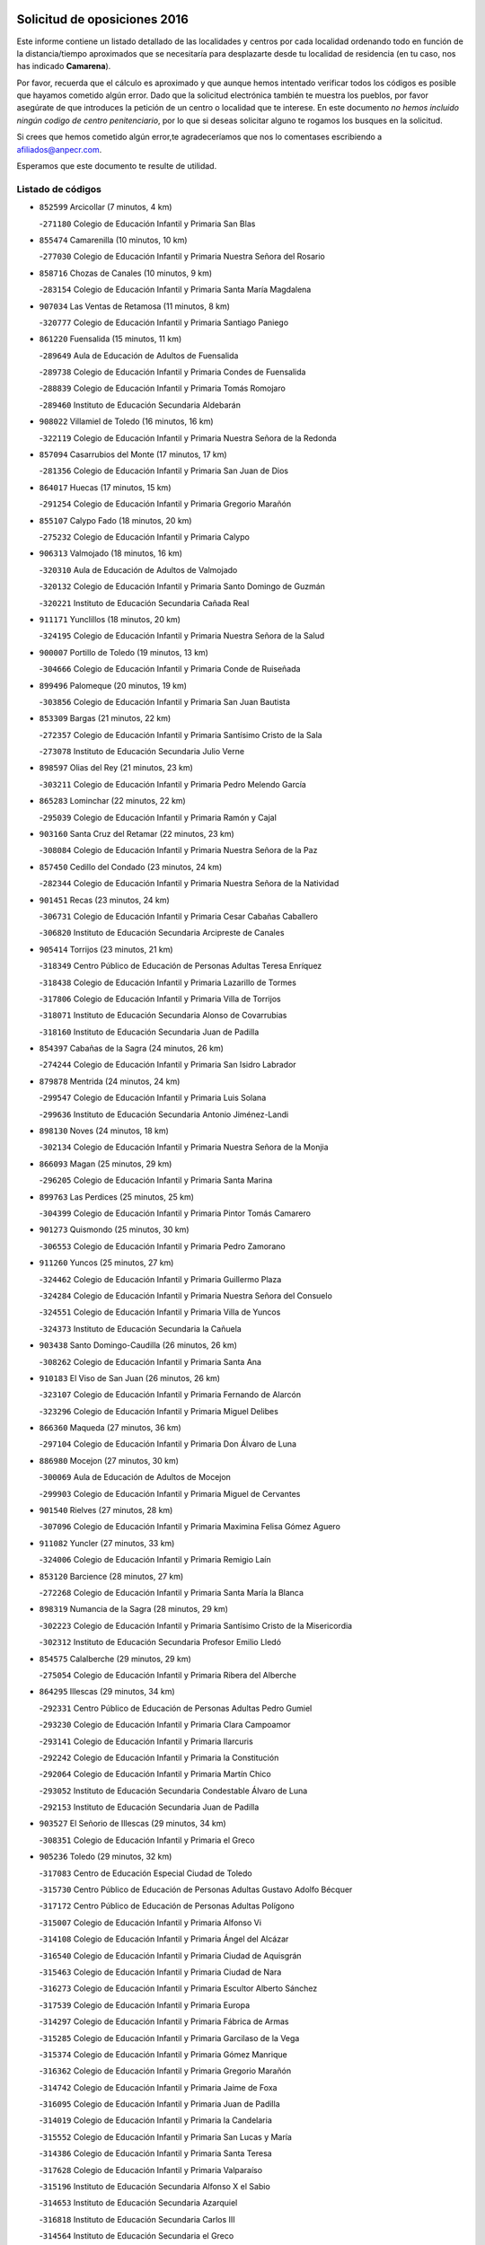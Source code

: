 

.. image:: logo.png
   :align: center

Solicitud de oposiciones 2016
======================================================

  
  
Este informe contiene un listado detallado de las localidades y centros por cada
localidad ordenando todo en función de la distancia/tiempo aproximados que se
necesitaría para desplazarte desde tu localidad de residencia (en tu caso,
nos has indicado **Camarena**).

Por favor, recuerda que el cálculo es aproximado y que aunque hemos
intentado verificar todos los códigos es posible que hayamos cometido algún
error. Dado que la solicitud electrónica también te muestra los pueblos, por
favor asegúrate de que introduces la petición de un centro o localidad que
te interese. En este documento
*no hemos incluido ningún codigo de centro penitenciario*, por lo que si deseas
solicitar alguno te rogamos los busques en la solicitud.

Si crees que hemos cometido algún error,te agradeceríamos que nos lo comentases
escribiendo a afiliados@anpecr.com.

Esperamos que este documento te resulte de utilidad.



Listado de códigos
-------------------


- ``852599`` Arcicollar  (7 minutos, 4 km)

  -``271180`` Colegio de Educación Infantil y Primaria San Blas
    

- ``855474`` Camarenilla  (10 minutos, 10 km)

  -``277030`` Colegio de Educación Infantil y Primaria Nuestra Señora del Rosario
    

- ``858716`` Chozas de Canales  (10 minutos, 9 km)

  -``283154`` Colegio de Educación Infantil y Primaria Santa María Magdalena
    

- ``907034`` Las Ventas de Retamosa  (11 minutos, 8 km)

  -``320777`` Colegio de Educación Infantil y Primaria Santiago Paniego
    

- ``861220`` Fuensalida  (15 minutos, 11 km)

  -``289649`` Aula de Educación de Adultos de Fuensalida
    

  -``289738`` Colegio de Educación Infantil y Primaria Condes de Fuensalida
    

  -``288839`` Colegio de Educación Infantil y Primaria Tomás Romojaro
    

  -``289460`` Instituto de Educación Secundaria Aldebarán
    

- ``908022`` Villamiel de Toledo  (16 minutos, 16 km)

  -``322119`` Colegio de Educación Infantil y Primaria Nuestra Señora de la Redonda
    

- ``857094`` Casarrubios del Monte  (17 minutos, 17 km)

  -``281356`` Colegio de Educación Infantil y Primaria San Juan de Dios
    

- ``864017`` Huecas  (17 minutos, 15 km)

  -``291254`` Colegio de Educación Infantil y Primaria Gregorio Marañón
    

- ``855107`` Calypo Fado  (18 minutos, 20 km)

  -``275232`` Colegio de Educación Infantil y Primaria Calypo
    

- ``906313`` Valmojado  (18 minutos, 16 km)

  -``320310`` Aula de Educación de Adultos de Valmojado
    

  -``320132`` Colegio de Educación Infantil y Primaria Santo Domingo de Guzmán
    

  -``320221`` Instituto de Educación Secundaria Cañada Real
    

- ``911171`` Yunclillos  (18 minutos, 20 km)

  -``324195`` Colegio de Educación Infantil y Primaria Nuestra Señora de la Salud
    

- ``900007`` Portillo de Toledo  (19 minutos, 13 km)

  -``304666`` Colegio de Educación Infantil y Primaria Conde de Ruiseñada
    

- ``899496`` Palomeque  (20 minutos, 19 km)

  -``303856`` Colegio de Educación Infantil y Primaria San Juan Bautista
    

- ``853309`` Bargas  (21 minutos, 22 km)

  -``272357`` Colegio de Educación Infantil y Primaria Santísimo Cristo de la Sala
    

  -``273078`` Instituto de Educación Secundaria Julio Verne
    

- ``898597`` Olias del Rey  (21 minutos, 23 km)

  -``303211`` Colegio de Educación Infantil y Primaria Pedro Melendo García
    

- ``865283`` Lominchar  (22 minutos, 22 km)

  -``295039`` Colegio de Educación Infantil y Primaria Ramón y Cajal
    

- ``903160`` Santa Cruz del Retamar  (22 minutos, 23 km)

  -``308084`` Colegio de Educación Infantil y Primaria Nuestra Señora de la Paz
    

- ``857450`` Cedillo del Condado  (23 minutos, 24 km)

  -``282344`` Colegio de Educación Infantil y Primaria Nuestra Señora de la Natividad
    

- ``901451`` Recas  (23 minutos, 24 km)

  -``306731`` Colegio de Educación Infantil y Primaria Cesar Cabañas Caballero
    

  -``306820`` Instituto de Educación Secundaria Arcipreste de Canales
    

- ``905414`` Torrijos  (23 minutos, 21 km)

  -``318349`` Centro Público de Educación de Personas Adultas Teresa Enríquez
    

  -``318438`` Colegio de Educación Infantil y Primaria Lazarillo de Tormes
    

  -``317806`` Colegio de Educación Infantil y Primaria Villa de Torrijos
    

  -``318071`` Instituto de Educación Secundaria Alonso de Covarrubias
    

  -``318160`` Instituto de Educación Secundaria Juan de Padilla
    

- ``854397`` Cabañas de la Sagra  (24 minutos, 26 km)

  -``274244`` Colegio de Educación Infantil y Primaria San Isidro Labrador
    

- ``879878`` Mentrida  (24 minutos, 24 km)

  -``299547`` Colegio de Educación Infantil y Primaria Luis Solana
    

  -``299636`` Instituto de Educación Secundaria Antonio Jiménez-Landi
    

- ``898130`` Noves  (24 minutos, 18 km)

  -``302134`` Colegio de Educación Infantil y Primaria Nuestra Señora de la Monjia
    

- ``866093`` Magan  (25 minutos, 29 km)

  -``296205`` Colegio de Educación Infantil y Primaria Santa Marina
    

- ``899763`` Las Perdices  (25 minutos, 25 km)

  -``304399`` Colegio de Educación Infantil y Primaria Pintor Tomás Camarero
    

- ``901273`` Quismondo  (25 minutos, 30 km)

  -``306553`` Colegio de Educación Infantil y Primaria Pedro Zamorano
    

- ``911260`` Yuncos  (25 minutos, 27 km)

  -``324462`` Colegio de Educación Infantil y Primaria Guillermo Plaza
    

  -``324284`` Colegio de Educación Infantil y Primaria Nuestra Señora del Consuelo
    

  -``324551`` Colegio de Educación Infantil y Primaria Villa de Yuncos
    

  -``324373`` Instituto de Educación Secundaria la Cañuela
    

- ``903438`` Santo Domingo-Caudilla  (26 minutos, 26 km)

  -``308262`` Colegio de Educación Infantil y Primaria Santa Ana
    

- ``910183`` El Viso de San Juan  (26 minutos, 26 km)

  -``323107`` Colegio de Educación Infantil y Primaria Fernando de Alarcón
    

  -``323296`` Colegio de Educación Infantil y Primaria Miguel Delibes
    

- ``866360`` Maqueda  (27 minutos, 36 km)

  -``297104`` Colegio de Educación Infantil y Primaria Don Álvaro de Luna
    

- ``886980`` Mocejon  (27 minutos, 30 km)

  -``300069`` Aula de Educación de Adultos de Mocejon
    

  -``299903`` Colegio de Educación Infantil y Primaria Miguel de Cervantes
    

- ``901540`` Rielves  (27 minutos, 28 km)

  -``307096`` Colegio de Educación Infantil y Primaria Maximina Felisa Gómez Aguero
    

- ``911082`` Yuncler  (27 minutos, 33 km)

  -``324006`` Colegio de Educación Infantil y Primaria Remigio Laín
    

- ``853120`` Barcience  (28 minutos, 27 km)

  -``272268`` Colegio de Educación Infantil y Primaria Santa María la Blanca
    

- ``898319`` Numancia de la Sagra  (28 minutos, 29 km)

  -``302223`` Colegio de Educación Infantil y Primaria Santísimo Cristo de la Misericordia
    

  -``302312`` Instituto de Educación Secundaria Profesor Emilio Lledó
    

- ``854575`` Calalberche  (29 minutos, 29 km)

  -``275054`` Colegio de Educación Infantil y Primaria Ribera del Alberche
    

- ``864295`` Illescas  (29 minutos, 34 km)

  -``292331`` Centro Público de Educación de Personas Adultas Pedro Gumiel
    

  -``293230`` Colegio de Educación Infantil y Primaria Clara Campoamor
    

  -``293141`` Colegio de Educación Infantil y Primaria Ilarcuris
    

  -``292242`` Colegio de Educación Infantil y Primaria la Constitución
    

  -``292064`` Colegio de Educación Infantil y Primaria Martín Chico
    

  -``293052`` Instituto de Educación Secundaria Condestable Álvaro de Luna
    

  -``292153`` Instituto de Educación Secundaria Juan de Padilla
    

- ``903527`` El Señorio de Illescas  (29 minutos, 34 km)

  -``308351`` Colegio de Educación Infantil y Primaria el Greco
    

- ``905236`` Toledo  (29 minutos, 32 km)

  -``317083`` Centro de Educación Especial Ciudad de Toledo
    

  -``315730`` Centro Público de Educación de Personas Adultas Gustavo Adolfo Bécquer
    

  -``317172`` Centro Público de Educación de Personas Adultas Polígono
    

  -``315007`` Colegio de Educación Infantil y Primaria Alfonso Vi
    

  -``314108`` Colegio de Educación Infantil y Primaria Ángel del Alcázar
    

  -``316540`` Colegio de Educación Infantil y Primaria Ciudad de Aquisgrán
    

  -``315463`` Colegio de Educación Infantil y Primaria Ciudad de Nara
    

  -``316273`` Colegio de Educación Infantil y Primaria Escultor Alberto Sánchez
    

  -``317539`` Colegio de Educación Infantil y Primaria Europa
    

  -``314297`` Colegio de Educación Infantil y Primaria Fábrica de Armas
    

  -``315285`` Colegio de Educación Infantil y Primaria Garcilaso de la Vega
    

  -``315374`` Colegio de Educación Infantil y Primaria Gómez Manrique
    

  -``316362`` Colegio de Educación Infantil y Primaria Gregorio Marañón
    

  -``314742`` Colegio de Educación Infantil y Primaria Jaime de Foxa
    

  -``316095`` Colegio de Educación Infantil y Primaria Juan de Padilla
    

  -``314019`` Colegio de Educación Infantil y Primaria la Candelaria
    

  -``315552`` Colegio de Educación Infantil y Primaria San Lucas y María
    

  -``314386`` Colegio de Educación Infantil y Primaria Santa Teresa
    

  -``317628`` Colegio de Educación Infantil y Primaria Valparaíso
    

  -``315196`` Instituto de Educación Secundaria Alfonso X el Sabio
    

  -``314653`` Instituto de Educación Secundaria Azarquiel
    

  -``316818`` Instituto de Educación Secundaria Carlos III
    

  -``314564`` Instituto de Educación Secundaria el Greco
    

  -``315641`` Instituto de Educación Secundaria Juanelo Turriano
    

  -``317261`` Instituto de Educación Secundaria María Pacheco
    

  -``317350`` Instituto de Educación Secundaria Obligatoria Princesa Galiana
    

  -``316451`` Instituto de Educación Secundaria Sefarad
    

  -``314475`` Instituto de Educación Secundaria Universidad Laboral
    

- ``905325`` La Torre de Esteban Hambran  (29 minutos, 32 km)

  -``317717`` Colegio de Educación Infantil y Primaria Juan Aguado
    

- ``907490`` Villaluenga de la Sagra  (29 minutos, 33 km)

  -``321765`` Colegio de Educación Infantil y Primaria Juan Palarea
    

  -``321854`` Instituto de Educación Secundaria Castillo del Águila
    

- ``909744`` Villaseca de la Sagra  (29 minutos, 36 km)

  -``322753`` Colegio de Educación Infantil y Primaria Virgen de las Angustias
    

- ``910361`` Yeles  (29 minutos, 35 km)

  -``323652`` Colegio de Educación Infantil y Primaria San Antonio
    

- ``851411`` Alcabon  (30 minutos, 29 km)

  -``267310`` Colegio de Educación Infantil y Primaria Nuestra Señora de la Aurora
    

- ``859704`` Cobisa  (30 minutos, 42 km)

  -``284053`` Colegio de Educación Infantil y Primaria Cardenal Tavera
    

  -``284142`` Colegio de Educación Infantil y Primaria Gloria Fuertes
    

- ``862308`` Gerindote  (30 minutos, 24 km)

  -``290177`` Colegio de Educación Infantil y Primaria San José
    

- ``899585`` Pantoja  (30 minutos, 37 km)

  -``304021`` Colegio de Educación Infantil y Primaria Marqueses de Manzanedo
    

- ``853031`` Arges  (32 minutos, 41 km)

  -``272179`` Colegio de Educación Infantil y Primaria Miguel de Cervantes
    

  -``271369`` Colegio de Educación Infantil y Primaria Tirso de Molina
    

- ``854119`` Burguillos de Toledo  (32 minutos, 41 km)

  -``274066`` Colegio de Educación Infantil y Primaria Victorio Macho
    

- ``856373`` Carranque  (32 minutos, 30 km)

  -``280279`` Colegio de Educación Infantil y Primaria Guadarrama
    

  -``281089`` Colegio de Educación Infantil y Primaria Villa de Materno
    

  -``280368`` Instituto de Educación Secundaria Libertad
    

- ``859615`` Cobeja  (32 minutos, 36 km)

  -``283332`` Colegio de Educación Infantil y Primaria San Juan Bautista
    

- ``851233`` Albarreal de Tajo  (33 minutos, 33 km)

  -``267132`` Colegio de Educación Infantil y Primaria Benjamín Escalonilla
    

- ``861042`` Escalonilla  (33 minutos, 34 km)

  -``287395`` Colegio de Educación Infantil y Primaria Sagrados Corazones
    

- ``903349`` Santa Olalla  (33 minutos, 43 km)

  -``308173`` Colegio de Educación Infantil y Primaria Nuestra Señora de la Piedad
    

- ``851144`` Alameda de la Sagra  (34 minutos, 43 km)

  -``267043`` Colegio de Educación Infantil y Primaria Nuestra Señora de la Asunción
    

- ``854208`` Burujon  (34 minutos, 34 km)

  -``274155`` Colegio de Educación Infantil y Primaria Juan XXIII
    

- ``856195`` Carmena  (34 minutos, 32 km)

  -``279929`` Colegio de Educación Infantil y Primaria Cristo de la Cueva
    

- ``861131`` Esquivias  (34 minutos, 40 km)

  -``288650`` Colegio de Educación Infantil y Primaria Catalina de Palacios
    

  -``288472`` Colegio de Educación Infantil y Primaria Miguel de Cervantes
    

  -``288561`` Instituto de Educación Secundaria Alonso Quijada
    

- ``863029`` Guadamur  (34 minutos, 45 km)

  -``290266`` Colegio de Educación Infantil y Primaria Nuestra Señora de la Natividad
    

- ``888788`` Nambroca  (34 minutos, 43 km)

  -``300514`` Colegio de Educación Infantil y Primaria la Fuente
    

- ``865005`` Layos  (35 minutos, 44 km)

  -``294229`` Colegio de Educación Infantil y Primaria María Magdalena
    

- ``906135`` Ugena  (35 minutos, 39 km)

  -``318705`` Colegio de Educación Infantil y Primaria Miguel de Cervantes
    

  -``318894`` Colegio de Educación Infantil y Primaria Tres Torres
    

- ``899852`` Polan  (36 minutos, 47 km)

  -``304577`` Aula de Educación de Adultos de Polan
    

  -``304488`` Colegio de Educación Infantil y Primaria José María Corcuera
    

- ``852310`` Añover de Tajo  (37 minutos, 48 km)

  -``270370`` Colegio de Educación Infantil y Primaria Conde de Mayalde
    

  -``271091`` Instituto de Educación Secundaria San Blas
    

- ``863396`` Hormigos  (37 minutos, 49 km)

  -``291165`` Colegio de Educación Infantil y Primaria Virgen de la Higuera
    

- ``856551`` El Casar de Escalona  (38 minutos, 54 km)

  -``281267`` Colegio de Educación Infantil y Primaria Nuestra Señora de Hortum Sancho
    

- ``852132`` Almonacid de Toledo  (39 minutos, 52 km)

  -``270192`` Colegio de Educación Infantil y Primaria Virgen de la Oliva
    

- ``853587`` Borox  (39 minutos, 46 km)

  -``273345`` Colegio de Educación Infantil y Primaria Nuestra Señora de la Salud
    

- ``860143`` Domingo Perez  (39 minutos, 55 km)

  -``286307`` Colegio Rural Agrupado Campos de Castilla
    

- ``851055`` Ajofrin  (40 minutos, 51 km)

  -``266322`` Colegio de Educación Infantil y Primaria Jacinto Guerrero
    

- ``860321`` Escalona  (40 minutos, 50 km)

  -``287117`` Colegio de Educación Infantil y Primaria Inmaculada Concepción
    

  -``287206`` Instituto de Educación Secundaria Lazarillo de Tormes
    

- ``867359`` La Mata  (40 minutos, 36 km)

  -``298559`` Colegio de Educación Infantil y Primaria Severo Ochoa
    

- ``904159`` Seseña  (40 minutos, 47 km)

  -``308440`` Colegio de Educación Infantil y Primaria Gabriel Uriarte
    

  -``310056`` Colegio de Educación Infantil y Primaria Juan Carlos I
    

  -``308807`` Colegio de Educación Infantil y Primaria Sisius
    

  -``308718`` Instituto de Educación Secundaria las Salinas
    

  -``308629`` Instituto de Educación Secundaria Margarita Salas
    

- ``909833`` Villasequilla  (40 minutos, 50 km)

  -``322842`` Colegio de Educación Infantil y Primaria San Isidro Labrador
    

- ``900285`` La Puebla de Montalban  (41 minutos, 41 km)

  -``305476`` Aula de Educación de Adultos de Puebla de Montalban (La)
    

  -``305298`` Colegio de Educación Infantil y Primaria Fernando de Rojas
    

  -``305387`` Instituto de Educación Secundaria Juan de Lucena
    

- ``852221`` Almorox  (42 minutos, 57 km)

  -``270281`` Colegio de Educación Infantil y Primaria Silvano Cirujano
    

- ``856462`` Carriches  (42 minutos, 38 km)

  -``281178`` Colegio de Educación Infantil y Primaria Doctor Cesar González Gómez
    

- ``869602`` Mazarambroz  (42 minutos, 55 km)

  -``298648`` Colegio de Educación Infantil y Primaria Nuestra Señora del Sagrario
    

- ``889954`` Noez  (42 minutos, 55 km)

  -``301780`` Colegio de Educación Infantil y Primaria Santísimo Cristo de la Salud
    

- ``908111`` Villaminaya  (42 minutos, 59 km)

  -``322208`` Colegio de Educación Infantil y Primaria Santo Domingo de Silos
    

- ``857272`` Cazalegas  (43 minutos, 66 km)

  -``282077`` Colegio de Educación Infantil y Primaria Miguel de Cervantes
    

- ``867170`` Mascaraque  (43 minutos, 59 km)

  -``297382`` Colegio de Educación Infantil y Primaria Juan de Padilla
    

- ``904337`` Sonseca  (43 minutos, 56 km)

  -``310879`` Centro Público de Educación de Personas Adultas Cum Laude
    

  -``310968`` Colegio de Educación Infantil y Primaria Peñamiel
    

  -``310501`` Colegio de Educación Infantil y Primaria San Juan Evangelista
    

  -``310690`` Instituto de Educación Secundaria la Sisla
    

- ``858627`` Los Cerralbos  (44 minutos, 60 km)

  -``283065`` Colegio Rural Agrupado Entrerríos
    

- ``904248`` Seseña Nuevo  (44 minutos, 52 km)

  -``310323`` Centro Público de Educación de Personas Adultas de Seseña Nuevo
    

  -``310412`` Colegio de Educación Infantil y Primaria el Quiñón
    

  -``310145`` Colegio de Educación Infantil y Primaria Fernando de Rojas
    

  -``310234`` Colegio de Educación Infantil y Primaria Gloria Fuertes
    

- ``900552`` Pulgar  (45 minutos, 57 km)

  -``305743`` Colegio de Educación Infantil y Primaria Nuestra Señora de la Blanca
    

- ``905503`` Totanes  (45 minutos, 61 km)

  -``318527`` Colegio de Educación Infantil y Primaria Inmaculada Concepción
    

- ``856284`` El Carpio de Tajo  (46 minutos, 43 km)

  -``280090`` Colegio de Educación Infantil y Primaria Nuestra Señora de Ronda
    

- ``862030`` Galvez  (46 minutos, 62 km)

  -``289827`` Colegio de Educación Infantil y Primaria San Juan de la Cruz
    

  -``289916`` Instituto de Educación Secundaria Montes de Toledo
    

- ``866271`` Manzaneque  (46 minutos, 67 km)

  -``297015`` Colegio de Educación Infantil y Primaria Álvarez de Toledo
    

- ``899218`` Orgaz  (46 minutos, 62 km)

  -``303589`` Colegio de Educación Infantil y Primaria Conde de Orgaz
    

- ``908200`` Villamuelas  (46 minutos, 56 km)

  -``322397`` Colegio de Educación Infantil y Primaria Santa María Magdalena
    

- ``910450`` Yepes  (46 minutos, 60 km)

  -``323741`` Colegio de Educación Infantil y Primaria Rafael García Valiño
    

  -``323830`` Instituto de Educación Secundaria Carpetania
    

- ``864106`` Huerta de Valdecarabanos  (47 minutos, 60 km)

  -``291343`` Colegio de Educación Infantil y Primaria Virgen del Rosario de Pastores
    

- ``888699`` Mora  (47 minutos, 64 km)

  -``300425`` Aula de Educación de Adultos de Mora
    

  -``300247`` Colegio de Educación Infantil y Primaria Fernando Martín
    

  -``300158`` Colegio de Educación Infantil y Primaria José Ramón Villa
    

  -``300336`` Instituto de Educación Secundaria Peñas Negras
    

- ``866182`` Malpica de Tajo  (48 minutos, 66 km)

  -``296394`` Colegio de Educación Infantil y Primaria Fulgencio Sánchez Cabezudo
    

- ``898041`` Nombela  (49 minutos, 60 km)

  -``302045`` Colegio de Educación Infantil y Primaria Cristo de la Nava
    

- ``858805`` Ciruelos  (50 minutos, 68 km)

  -``283243`` Colegio de Educación Infantil y Primaria Santísimo Cristo de la Misericordia
    

- ``860054`` Cuerva  (50 minutos, 63 km)

  -``286218`` Colegio de Educación Infantil y Primaria Soledad Alonso Dorado
    

- ``857361`` Cebolla  (51 minutos, 66 km)

  -``282166`` Colegio de Educación Infantil y Primaria Nuestra Señora de la Antigua
    

  -``282255`` Instituto de Educación Secundaria Arenales del Tajo
    

- ``879789`` Menasalbas  (52 minutos, 69 km)

  -``299458`` Colegio de Educación Infantil y Primaria Nuestra Señora de Fátima
    

- ``899129`` Ontigola  (52 minutos, 66 km)

  -``303300`` Colegio de Educación Infantil y Primaria Virgen del Rosario
    

- ``902539`` San Roman de los Montes  (53 minutos, 83 km)

  -``307541`` Colegio de Educación Infantil y Primaria Nuestra Señora del Buen Camino
    

- ``898408`` Ocaña  (54 minutos, 72 km)

  -``302868`` Centro Público de Educación de Personas Adultas Gutierre de Cárdenas
    

  -``303122`` Colegio de Educación Infantil y Primaria Pastor Poeta
    

  -``302401`` Colegio de Educación Infantil y Primaria San José de Calasanz
    

  -``302590`` Instituto de Educación Secundaria Alonso de Ercilla
    

  -``302779`` Instituto de Educación Secundaria Miguel Hernández
    

- ``900374`` La Pueblanueva  (55 minutos, 84 km)

  -``305565`` Colegio de Educación Infantil y Primaria San Isidro
    

- ``902172`` San Martin de Montalban  (55 minutos, 60 km)

  -``307274`` Colegio de Educación Infantil y Primaria Santísimo Cristo de la Luz
    

- ``908578`` Villanueva de Bogas  (55 minutos, 69 km)

  -``322575`` Colegio de Educación Infantil y Primaria Santa Ana
    

- ``860232`` Dosbarrios  (56 minutos, 80 km)

  -``287028`` Colegio de Educación Infantil y Primaria San Isidro Labrador
    

- ``901362`` El Real de San Vicente  (56 minutos, 76 km)

  -``306642`` Colegio Rural Agrupado Tierras de Viriato
    

- ``904426`` Talavera de la Reina  (56 minutos, 78 km)

  -``313487`` Centro de Educación Especial Bios
    

  -``312677`` Centro Público de Educación de Personas Adultas Río Tajo
    

  -``312588`` Colegio de Educación Infantil y Primaria Antonio Machado
    

  -``313576`` Colegio de Educación Infantil y Primaria Bartolomé Nicolau
    

  -``311044`` Colegio de Educación Infantil y Primaria Federico García Lorca
    

  -``311311`` Colegio de Educación Infantil y Primaria Fray Hernando de Talavera
    

  -``312121`` Colegio de Educación Infantil y Primaria Hernán Cortés
    

  -``312499`` Colegio de Educación Infantil y Primaria José Bárcena
    

  -``311222`` Colegio de Educación Infantil y Primaria Nuestra Señora del Prado
    

  -``312855`` Colegio de Educación Infantil y Primaria Pablo Iglesias
    

  -``311400`` Colegio de Educación Infantil y Primaria San Ildefonso
    

  -``311689`` Colegio de Educación Infantil y Primaria San Juan de Dios
    

  -``311133`` Colegio de Educación Infantil y Primaria Santa María
    

  -``312210`` Instituto de Educación Secundaria Gabriel Alonso de Herrera
    

  -``311867`` Instituto de Educación Secundaria Juan Antonio Castro
    

  -``311778`` Instituto de Educación Secundaria Padre Juan de Mariana
    

  -``313020`` Instituto de Educación Secundaria Puerta de Cuartos
    

  -``313209`` Instituto de Educación Secundaria Ribera del Tajo
    

  -``312032`` Instituto de Educación Secundaria San Isidro
    

- ``906591`` Las Ventas con Peña Aguilera  (56 minutos, 69 km)

  -``320688`` Colegio de Educación Infantil y Primaria Nuestra Señora del Águila
    

- ``910272`` Los Yebenes  (56 minutos, 72 km)

  -``323563`` Aula de Educación de Adultos de Yebenes (Los)
    

  -``323385`` Colegio de Educación Infantil y Primaria San José de Calasanz
    

  -``323474`` Instituto de Educación Secundaria Guadalerzas
    

- ``863118`` La Guardia  (57 minutos, 75 km)

  -``290355`` Colegio de Educación Infantil y Primaria Valentín Escobar
    

- ``869791`` Mejorada  (57 minutos, 89 km)

  -``298737`` Colegio Rural Agrupado Ribera del Guadyerbas
    

- ``902261`` San Martin de Pusa  (58 minutos, 82 km)

  -``307363`` Colegio Rural Agrupado Río Pusa
    

- ``906046`` Turleque  (58 minutos, 84 km)

  -``318616`` Colegio de Educación Infantil y Primaria Fernán González
    

- ``851322`` Alberche del Caudillo  (59 minutos, 98 km)

  -``267221`` Colegio de Educación Infantil y Primaria San Isidro
    

- ``859893`` Consuegra  (59 minutos, 92 km)

  -``285130`` Centro Público de Educación de Personas Adultas Castillo de Consuegra
    

  -``284320`` Colegio de Educación Infantil y Primaria Miguel de Cervantes
    

  -``284231`` Colegio de Educación Infantil y Primaria Santísimo Cristo de la Vera Cruz
    

  -``285041`` Instituto de Educación Secundaria Consaburum
    

- ``862219`` Gamonal  (59 minutos, 94 km)

  -``290088`` Colegio de Educación Infantil y Primaria Don Cristóbal López
    

- ``888966`` Navahermosa  (59 minutos, 80 km)

  -``300970`` Centro Público de Educación de Personas Adultas la Raña
    

  -``300792`` Colegio de Educación Infantil y Primaria San Miguel Arcángel
    

  -``300881`` Instituto de Educación Secundaria Obligatoria Manuel de Guzmán
    

- ``889865`` Noblejas  (59 minutos, 81 km)

  -``301691`` Aula de Educación de Adultos de Noblejas
    

  -``301502`` Colegio de Educación Infantil y Primaria Santísimo Cristo de las Injurias
    

- ``904515`` Talavera la Nueva  (59 minutos, 93 km)

  -``313665`` Colegio de Educación Infantil y Primaria San Isidro
    

- ``906402`` Velada  (59 minutos, 96 km)

  -``320599`` Colegio de Educación Infantil y Primaria Andrés Arango
    

- ``855018`` Calera y Chozas  (1h, 102 km)

  -``275143`` Colegio de Educación Infantil y Primaria Santísimo Cristo de Chozas
    

- ``867081`` Marjaliza  (1h 1min, 79 km)

  -``297293`` Colegio de Educación Infantil y Primaria San Juan
    

- ``905058`` Tembleque  (1h 1min, 88 km)

  -``313754`` Colegio de Educación Infantil y Primaria Antonia González
    

- ``909655`` Villarrubia de Santiago  (1h 1min, 86 km)

  -``322664`` Colegio de Educación Infantil y Primaria Nuestra Señora del Castellar
    

- ``902350`` San Pablo de los Montes  (1h 3min, 81 km)

  -``307452`` Colegio de Educación Infantil y Primaria Nuestra Señora de Gracia
    

- ``910094`` Villatobas  (1h 3min, 90 km)

  -``323018`` Colegio de Educación Infantil y Primaria Sagrado Corazón de Jesús
    

- ``865372`` Madridejos  (1h 5min, 99 km)

  -``296027`` Aula de Educación de Adultos de Madridejos
    

  -``296116`` Centro de Educación Especial Mingoliva
    

  -``295128`` Colegio de Educación Infantil y Primaria Garcilaso de la Vega
    

  -``295306`` Colegio de Educación Infantil y Primaria Santa Ana
    

  -``295217`` Instituto de Educación Secundaria Valdehierro
    

- ``889598`` Los Navalmorales  (1h 6min, 89 km)

  -``301146`` Colegio de Educación Infantil y Primaria San Francisco
    

  -``301235`` Instituto de Educación Secundaria los Navalmorales
    

- ``902083`` El Romeral  (1h 6min, 84 km)

  -``307185`` Colegio de Educación Infantil y Primaria Silvano Cirujano
    

- ``863207`` Las Herencias  (1h 7min, 92 km)

  -``291076`` Colegio de Educación Infantil y Primaria Vera Cruz
    

- ``906224`` Urda  (1h 7min, 102 km)

  -``320043`` Colegio de Educación Infantil y Primaria Santo Cristo
    

- ``856006`` Camuñas  (1h 8min, 108 km)

  -``277308`` Colegio de Educación Infantil y Primaria Cardenal Cisneros
    

- ``865194`` Lillo  (1h 8min, 91 km)

  -``294318`` Colegio de Educación Infantil y Primaria Marcelino Murillo
    

- ``889776`` Navamorcuende  (1h 9min, 99 km)

  -``301413`` Colegio Rural Agrupado Sierra de San Vicente
    

- ``899307`` Oropesa  (1h 9min, 116 km)

  -``303678`` Colegio de Educación Infantil y Primaria Martín Gallinar
    

  -``303767`` Instituto de Educación Secundaria Alonso de Orozco
    

- ``903071`` Santa Cruz de la Zarza  (1h 10min, 103 km)

  -``307630`` Colegio de Educación Infantil y Primaria Eduardo Palomo Rodríguez
    

  -``307819`` Instituto de Educación Secundaria Obligatoria Velsinia
    

- ``855296`` La Calzada de Oropesa  (1h 11min, 124 km)

  -``275321`` Colegio Rural Agrupado Campo Arañuelo
    

- ``864384`` Lagartera  (1h 11min, 117 km)

  -``294040`` Colegio de Educación Infantil y Primaria Jacinto Guerrero
    

- ``899674`` Parrillas  (1h 11min, 111 km)

  -``304110`` Colegio de Educación Infantil y Primaria Nuestra Señora de la Luz
    

- ``842501`` Azuqueca de Henares  (1h 12min, 107 km)

  -``241575`` Centro Público de Educación de Personas Adultas Clara Campoamor
    

  -``242107`` Colegio de Educación Infantil y Primaria la Espiga
    

  -``242018`` Colegio de Educación Infantil y Primaria la Paloma
    

  -``241119`` Colegio de Educación Infantil y Primaria la Paz
    

  -``241664`` Colegio de Educación Infantil y Primaria Maestra Plácida Herranz
    

  -``241842`` Colegio de Educación Infantil y Primaria Siglo XXI
    

  -``241208`` Colegio de Educación Infantil y Primaria Virgen de la Soledad
    

  -``241397`` Instituto de Educación Secundaria Arcipreste de Hita
    

  -``241753`` Instituto de Educación Secundaria Profesor Domínguez Ortiz
    

  -``241486`` Instituto de Educación Secundaria San Isidro
    

- ``851500`` Alcaudete de la Jara  (1h 12min, 101 km)

  -``269931`` Colegio de Educación Infantil y Primaria Rufino Mansi
    

- ``820362`` Herencia  (1h 13min, 119 km)

  -``155350`` Aula de Educación de Adultos de Herencia
    

  -``155172`` Colegio de Educación Infantil y Primaria Carrasco Alcalde
    

  -``155261`` Instituto de Educación Secundaria Hermógenes Rodríguez
    

- ``842145`` Alovera  (1h 13min, 113 km)

  -``240676`` Aula de Educación de Adultos de Alovera
    

  -``240587`` Colegio de Educación Infantil y Primaria Campiña Verde
    

  -``240309`` Colegio de Educación Infantil y Primaria Parque Vallejo
    

  -``240120`` Colegio de Educación Infantil y Primaria Virgen de la Paz
    

  -``240498`` Instituto de Educación Secundaria Carmen Burgos de Seguí
    

- ``852043`` Alcolea de Tajo  (1h 13min, 118 km)

  -``270003`` Colegio Rural Agrupado Río Tajo
    

- ``859982`` Corral de Almaguer  (1h 13min, 111 km)

  -``285319`` Colegio de Educación Infantil y Primaria Nuestra Señora de la Muela
    

  -``286129`` Instituto de Educación Secundaria la Besana
    

- ``869880`` El Membrillo  (1h 13min, 97 km)

  -``298826`` Colegio de Educación Infantil y Primaria Ortega Pérez
    

- ``889687`` Los Navalucillos  (1h 13min, 96 km)

  -``301324`` Colegio de Educación Infantil y Primaria Nuestra Señora de las Saleras
    

- ``907301`` Villafranca de los Caballeros  (1h 13min, 120 km)

  -``321587`` Colegio de Educación Infantil y Primaria Miguel de Cervantes
    

  -``321676`` Instituto de Educación Secundaria Obligatoria la Falcata
    

- ``850334`` Villanueva de la Torre  (1h 15min, 113 km)

  -``255347`` Colegio de Educación Infantil y Primaria Gloria Fuertes
    

  -``255258`` Colegio de Educación Infantil y Primaria Paco Rabal
    

  -``255436`` Instituto de Educación Secundaria Newton-Salas
    

- ``889409`` Navalcan  (1h 15min, 114 km)

  -``301057`` Colegio de Educación Infantil y Primaria Blas Tello
    

- ``843400`` Chiloeches  (1h 16min, 114 km)

  -``243551`` Colegio de Educación Infantil y Primaria José Inglés
    

  -``243640`` Instituto de Educación Secundaria Peñalba
    

- ``847463`` Quer  (1h 16min, 114 km)

  -``252828`` Colegio de Educación Infantil y Primaria Villa de Quer
    

- ``849806`` Torrejon del Rey  (1h 16min, 110 km)

  -``254359`` Colegio de Educación Infantil y Primaria Virgen de las Candelas
    

- ``820184`` Fuente el Fresno  (1h 17min, 112 km)

  -``154818`` Colegio de Educación Infantil y Primaria Miguel Delibes
    

- ``830260`` Villarta de San Juan  (1h 17min, 125 km)

  -``199828`` Colegio de Educación Infantil y Primaria Nuestra Señora de la Paz
    

- ``843133`` Cabanillas del Campo  (1h 17min, 118 km)

  -``242830`` Colegio de Educación Infantil y Primaria la Senda
    

  -``242741`` Colegio de Educación Infantil y Primaria los Olivos
    

  -``242563`` Colegio de Educación Infantil y Primaria San Blas
    

  -``242652`` Instituto de Educación Secundaria Ana María Matute
    

- ``853498`` Belvis de la Jara  (1h 17min, 109 km)

  -``273167`` Colegio de Educación Infantil y Primaria Fernando Jiménez de Gregorio
    

  -``273256`` Instituto de Educación Secundaria Obligatoria la Jara
    

- ``900463`` El Puente del Arzobispo  (1h 17min, 121 km)

  -``305654`` Colegio Rural Agrupado Villas del Tajo
    

- ``907212`` Villacañas  (1h 17min, 106 km)

  -``321498`` Aula de Educación de Adultos de Villacañas
    

  -``321031`` Colegio de Educación Infantil y Primaria Santa Bárbara
    

  -``321309`` Instituto de Educación Secundaria Enrique de Arfe
    

  -``321120`` Instituto de Educación Secundaria Garcilaso de la Vega
    

- ``842234`` La Arboleda  (1h 18min, 119 km)

  -``240765`` Colegio de Educación Infantil y Primaria la Arboleda de Pioz
    

- ``842323`` Los Arenales  (1h 18min, 119 km)

  -``240854`` Colegio de Educación Infantil y Primaria María Montessori
    

- ``845020`` Guadalajara  (1h 18min, 119 km)

  -``245716`` Centro de Educación Especial Virgen del Amparo
    

  -``246615`` Centro Público de Educación de Personas Adultas Río Sorbe
    

  -``244639`` Colegio de Educación Infantil y Primaria Alcarria
    

  -``245805`` Colegio de Educación Infantil y Primaria Alvar Fáñez de Minaya
    

  -``246437`` Colegio de Educación Infantil y Primaria Badiel
    

  -``246070`` Colegio de Educación Infantil y Primaria Balconcillo
    

  -``244728`` Colegio de Educación Infantil y Primaria Cardenal Mendoza
    

  -``246259`` Colegio de Educación Infantil y Primaria el Doncel
    

  -``245082`` Colegio de Educación Infantil y Primaria Isidro Almazán
    

  -``247514`` Colegio de Educación Infantil y Primaria las Lomas
    

  -``246526`` Colegio de Educación Infantil y Primaria Ocejón
    

  -``247792`` Colegio de Educación Infantil y Primaria Parque de la Muñeca
    

  -``245171`` Colegio de Educación Infantil y Primaria Pedro Sanz Vázquez
    

  -``247158`` Colegio de Educación Infantil y Primaria Río Henares
    

  -``246704`` Colegio de Educación Infantil y Primaria Río Tajo
    

  -``245260`` Colegio de Educación Infantil y Primaria Rufino Blanco
    

  -``244817`` Colegio de Educación Infantil y Primaria San Pedro Apóstol
    

  -``247425`` Instituto de Educación Secundaria Aguas Vivas
    

  -``245627`` Instituto de Educación Secundaria Antonio Buero Vallejo
    

  -``245449`` Instituto de Educación Secundaria Brianda de Mendoza
    

  -``246348`` Instituto de Educación Secundaria Castilla
    

  -``247336`` Instituto de Educación Secundaria José Luis Sampedro
    

  -``246893`` Instituto de Educación Secundaria Liceo Caracense
    

  -``245538`` Instituto de Educación Secundaria Luis de Lucena
    

- ``847374`` Pozo de Guadalajara  (1h 18min, 114 km)

  -``252739`` Colegio de Educación Infantil y Primaria Santa Brígida
    

- ``813439`` Alcazar de San Juan  (1h 19min, 131 km)

  -``137808`` Centro Público de Educación de Personas Adultas Enrique Tierno Galván
    

  -``137719`` Colegio de Educación Infantil y Primaria Alces
    

  -``137085`` Colegio de Educación Infantil y Primaria el Santo
    

  -``140223`` Colegio de Educación Infantil y Primaria Gloria Fuertes
    

  -``140401`` Colegio de Educación Infantil y Primaria Jardín de Arena
    

  -``137263`` Colegio de Educación Infantil y Primaria Jesús Ruiz de la Fuente
    

  -``137174`` Colegio de Educación Infantil y Primaria Juan de Austria
    

  -``139973`` Colegio de Educación Infantil y Primaria Pablo Ruiz Picasso
    

  -``137352`` Colegio de Educación Infantil y Primaria Santa Clara
    

  -``137530`` Instituto de Educación Secundaria Juan Bosco
    

  -``140045`` Instituto de Educación Secundaria María Zambrano
    

  -``137441`` Instituto de Educación Secundaria Miguel de Cervantes Saavedra
    

- ``844210`` El Coto  (1h 19min, 112 km)

  -``244272`` Colegio de Educación Infantil y Primaria el Coto
    

- ``845487`` Iriepal  (1h 19min, 123 km)

  -``250396`` Colegio Rural Agrupado Francisco Ibáñez
    

- ``854486`` Cabezamesada  (1h 19min, 121 km)

  -``274333`` Colegio de Educación Infantil y Primaria Alonso de Cárdenas
    

- ``815326`` Arenas de San Juan  (1h 20min, 128 km)

  -``143387`` Colegio Rural Agrupado de Arenas de San Juan
    

- ``838731`` Tarancon  (1h 20min, 118 km)

  -``227173`` Centro Público de Educación de Personas Adultas Altomira
    

  -``227084`` Colegio de Educación Infantil y Primaria Duque de Riánsares
    

  -``227262`` Colegio de Educación Infantil y Primaria Gloria Fuertes
    

  -``227351`` Instituto de Educación Secundaria la Hontanilla
    

- ``843222`` El Casar  (1h 20min, 113 km)

  -``243195`` Aula de Educación de Adultos de Casar (El)
    

  -``243006`` Colegio de Educación Infantil y Primaria Maestros del Casar
    

  -``243284`` Instituto de Educación Secundaria Campiña Alta
    

  -``243373`` Instituto de Educación Secundaria Juan García Valdemora
    

- ``907123`` La Villa de Don Fadrique  (1h 20min, 106 km)

  -``320866`` Colegio de Educación Infantil y Primaria Ramón y Cajal
    

  -``320955`` Instituto de Educación Secundaria Obligatoria Leonor de Guzmán
    

- ``846297`` Marchamalo  (1h 21min, 121 km)

  -``251106`` Aula de Educación de Adultos de Marchamalo
    

  -``250841`` Colegio de Educación Infantil y Primaria Cristo de la Esperanza
    

  -``251017`` Colegio de Educación Infantil y Primaria Maestra Teodora
    

  -``250930`` Instituto de Educación Secundaria Alejo Vera
    

- ``847196`` Pioz  (1h 21min, 118 km)

  -``252461`` Colegio de Educación Infantil y Primaria Castillo de Pioz
    

- ``825046`` Retuerta del Bullaque  (1h 22min, 109 km)

  -``177133`` Colegio Rural Agrupado Montes de Toledo
    

- ``844588`` Galapagos  (1h 22min, 116 km)

  -``244450`` Colegio de Educación Infantil y Primaria Clara Sánchez
    

- ``846564`` Parque de las Castillas  (1h 22min, 111 km)

  -``252005`` Colegio de Educación Infantil y Primaria las Castillas
    

- ``849995`` Tortola de Henares  (1h 22min, 130 km)

  -``254448`` Colegio de Educación Infantil y Primaria Sagrado Corazón de Jesús
    

- ``833324`` Fuente de Pedro Naharro  (1h 23min, 126 km)

  -``220780`` Colegio Rural Agrupado Retama
    

- ``821172`` Llanos del Caudillo  (1h 24min, 141 km)

  -``156071`` Colegio de Educación Infantil y Primaria el Oasis
    

- ``845209`` Horche  (1h 24min, 129 km)

  -``250029`` Colegio de Educación Infantil y Primaria Nº 2
    

  -``247881`` Colegio de Educación Infantil y Primaria San Roque
    

- ``821350`` Malagon  (1h 25min, 123 km)

  -``156616`` Aula de Educación de Adultos de Malagon
    

  -``156349`` Colegio de Educación Infantil y Primaria Cañada Real
    

  -``156438`` Colegio de Educación Infantil y Primaria Santa Teresa
    

  -``156527`` Instituto de Educación Secundaria Estados del Duque
    

- ``844499`` Fontanar  (1h 25min, 132 km)

  -``244361`` Colegio de Educación Infantil y Primaria Virgen de la Soledad
    

- ``817035`` Campo de Criptana  (1h 26min, 141 km)

  -``146807`` Aula de Educación de Adultos de Campo de Criptana
    

  -``146629`` Colegio de Educación Infantil y Primaria Domingo Miras
    

  -``146351`` Colegio de Educación Infantil y Primaria Sagrado Corazón
    

  -``146262`` Colegio de Educación Infantil y Primaria Virgen de Criptana
    

  -``146173`` Colegio de Educación Infantil y Primaria Virgen de la Paz
    

  -``146440`` Instituto de Educación Secundaria Isabel Perillán y Quirós
    

- ``830171`` Villarrubia de los Ojos  (1h 26min, 132 km)

  -``199739`` Aula de Educación de Adultos de Villarrubia de los Ojos
    

  -``198740`` Colegio de Educación Infantil y Primaria Rufino Blanco
    

  -``199461`` Colegio de Educación Infantil y Primaria Virgen de la Sierra
    

  -``199550`` Instituto de Educación Secundaria Guadiana
    

- ``849717`` Torija  (1h 26min, 137 km)

  -``254170`` Colegio de Educación Infantil y Primaria Virgen del Amparo
    

- ``850512`` Yunquera de Henares  (1h 26min, 133 km)

  -``255892`` Colegio de Educación Infantil y Primaria Nº 2
    

  -``255614`` Colegio de Educación Infantil y Primaria Virgen de la Granja
    

  -``255703`` Instituto de Educación Secundaria Clara Campoamor
    

- ``831259`` Barajas de Melo  (1h 27min, 136 km)

  -``214667`` Colegio Rural Agrupado Fermín Caballero
    

- ``837298`` Saelices  (1h 27min, 138 km)

  -``226185`` Colegio Rural Agrupado Segóbriga
    

- ``846019`` Lupiana  (1h 27min, 130 km)

  -``250663`` Colegio de Educación Infantil y Primaria Miguel de la Cuesta
    

- ``901095`` Quero  (1h 27min, 135 km)

  -``305832`` Colegio de Educación Infantil y Primaria Santiago Cabañas
    

- ``818023`` Cinco Casas  (1h 28min, 143 km)

  -``147617`` Colegio Rural Agrupado Alciares
    

- ``850067`` Trijueque  (1h 28min, 141 km)

  -``254626`` Aula de Educación de Adultos de Trijueque
    

  -``254537`` Colegio de Educación Infantil y Primaria San Bernabé
    

- ``900196`` La Puebla de Almoradiel  (1h 28min, 117 km)

  -``305109`` Aula de Educación de Adultos de Puebla de Almoradiel (La)
    

  -``304755`` Colegio de Educación Infantil y Primaria Ramón y Cajal
    

  -``304844`` Instituto de Educación Secundaria Aldonza Lorenzo
    

- ``901184`` Quintanar de la Orden  (1h 28min, 137 km)

  -``306375`` Centro Público de Educación de Personas Adultas Luis Vives
    

  -``306464`` Colegio de Educación Infantil y Primaria Antonio Machado
    

  -``306008`` Colegio de Educación Infantil y Primaria Cristóbal Colón
    

  -``306286`` Instituto de Educación Secundaria Alonso Quijano
    

  -``306197`` Instituto de Educación Secundaria Infante Don Fadrique
    

- ``846475`` Mondejar  (1h 29min, 125 km)

  -``251651`` Centro Público de Educación de Personas Adultas Alcarria Baja
    

  -``251562`` Colegio de Educación Infantil y Primaria José Maldonado y Ayuso
    

  -``251740`` Instituto de Educación Secundaria Alcarria Baja
    

- ``908489`` Villanueva de Alcardete  (1h 29min, 131 km)

  -``322486`` Colegio de Educación Infantil y Primaria Nuestra Señora de la Piedad
    

- ``819834`` Fernan Caballero  (1h 30min, 129 km)

  -``154451`` Colegio de Educación Infantil y Primaria Manuel Sastre Velasco
    

- ``827022`` El Torno  (1h 30min, 121 km)

  -``191179`` Colegio de Educación Infantil y Primaria Nuestra Señora de Guadalupe
    

- ``834134`` Horcajo de Santiago  (1h 30min, 135 km)

  -``221312`` Aula de Educación de Adultos de Horcajo de Santiago
    

  -``221223`` Colegio de Educación Infantil y Primaria José Montalvo
    

  -``221401`` Instituto de Educación Secundaria Orden de Santiago
    

- ``888877`` La Nava de Ricomalillo  (1h 30min, 124 km)

  -``300603`` Colegio de Educación Infantil y Primaria Nuestra Señora del Amor de Dios
    

- ``818579`` Cortijos de Arriba  (1h 31min, 115 km)

  -``153285`` Colegio de Educación Infantil y Primaria Nuestra Señora de las Mercedes
    

- ``832425`` Carrascosa del Campo  (1h 31min, 145 km)

  -``216009`` Aula de Educación de Adultos de Carrascosa del Campo
    

- ``849628`` Tendilla  (1h 31min, 143 km)

  -``254081`` Colegio Rural Agrupado Valles del Tajuña
    

- ``879967`` Miguel Esteban  (1h 31min, 143 km)

  -``299725`` Colegio de Educación Infantil y Primaria Cervantes
    

  -``299814`` Instituto de Educación Secundaria Obligatoria Juan Patiño Torres
    

- ``821539`` Manzanares  (1h 32min, 153 km)

  -``157426`` Centro Público de Educación de Personas Adultas San Blas
    

  -``156894`` Colegio de Educación Infantil y Primaria Altagracia
    

  -``156705`` Colegio de Educación Infantil y Primaria Divina Pastora
    

  -``157515`` Colegio de Educación Infantil y Primaria Enrique Tierno Galván
    

  -``157337`` Colegio de Educación Infantil y Primaria la Candelaria
    

  -``157248`` Instituto de Educación Secundaria Azuer
    

  -``157159`` Instituto de Educación Secundaria Pedro Álvarez Sotomayor
    

- ``845398`` Humanes  (1h 33min, 142 km)

  -``250207`` Aula de Educación de Adultos de Humanes
    

  -``250118`` Colegio de Educación Infantil y Primaria Nuestra Señora de Peñahora
    

- ``905147`` El Toboso  (1h 33min, 146 km)

  -``313843`` Colegio de Educación Infantil y Primaria Miguel de Cervantes
    

- ``850245`` Uceda  (1h 34min, 135 km)

  -``255169`` Colegio de Educación Infantil y Primaria García Lorca
    

- ``819745`` Daimiel  (1h 35min, 148 km)

  -``154273`` Centro Público de Educación de Personas Adultas Miguel de Cervantes
    

  -``154362`` Colegio de Educación Infantil y Primaria Albuera
    

  -``154184`` Colegio de Educación Infantil y Primaria Calatrava
    

  -``153552`` Colegio de Educación Infantil y Primaria Infante Don Felipe
    

  -``153641`` Colegio de Educación Infantil y Primaria la Espinosa
    

  -``153463`` Colegio de Educación Infantil y Primaria San Isidro
    

  -``154095`` Instituto de Educación Secundaria Juan D&#39;Opazo
    

  -``153730`` Instituto de Educación Secundaria Ojos del Guadiana
    

- ``835300`` Mota del Cuervo  (1h 35min, 156 km)

  -``223666`` Aula de Educación de Adultos de Mota del Cuervo
    

  -``223844`` Colegio de Educación Infantil y Primaria Santa Rita
    

  -``223577`` Colegio de Educación Infantil y Primaria Virgen de Manjavacas
    

  -``223755`` Instituto de Educación Secundaria Julián Zarco
    

- ``815415`` Argamasilla de Alba  (1h 36min, 157 km)

  -``143743`` Aula de Educación de Adultos de Argamasilla de Alba
    

  -``143654`` Colegio de Educación Infantil y Primaria Azorín
    

  -``143476`` Colegio de Educación Infantil y Primaria Divino Maestro
    

  -``143565`` Colegio de Educación Infantil y Primaria Nuestra Señora de Peñarroya
    

  -``143832`` Instituto de Educación Secundaria Vicente Cano
    

- ``826490`` Tomelloso  (1h 36min, 160 km)

  -``188753`` Centro de Educación Especial Ponce de León
    

  -``189652`` Centro Público de Educación de Personas Adultas Simienza
    

  -``189563`` Colegio de Educación Infantil y Primaria Almirante Topete
    

  -``186221`` Colegio de Educación Infantil y Primaria Carmelo Cortés
    

  -``186310`` Colegio de Educación Infantil y Primaria Doña Crisanta
    

  -``188575`` Colegio de Educación Infantil y Primaria Embajadores
    

  -``190369`` Colegio de Educación Infantil y Primaria Felix Grande
    

  -``187031`` Colegio de Educación Infantil y Primaria José Antonio
    

  -``186132`` Colegio de Educación Infantil y Primaria José María del Moral
    

  -``186043`` Colegio de Educación Infantil y Primaria Miguel de Cervantes
    

  -``188842`` Colegio de Educación Infantil y Primaria San Antonio
    

  -``188664`` Colegio de Educación Infantil y Primaria San Isidro
    

  -``188486`` Colegio de Educación Infantil y Primaria San José de Calasanz
    

  -``190091`` Colegio de Educación Infantil y Primaria Virgen de las Viñas
    

  -``189830`` Instituto de Educación Secundaria Airén
    

  -``190180`` Instituto de Educación Secundaria Alto Guadiana
    

  -``187120`` Instituto de Educación Secundaria Eladio Cabañero
    

  -``187309`` Instituto de Educación Secundaria Francisco García Pavón
    

- ``841068`` Villamayor de Santiago  (1h 36min, 142 km)

  -``230400`` Aula de Educación de Adultos de Villamayor de Santiago
    

  -``230311`` Colegio de Educación Infantil y Primaria Gúzquez
    

  -``230689`` Instituto de Educación Secundaria Obligatoria Ítaca
    

- ``818201`` Consolacion  (1h 37min, 165 km)

  -``153007`` Colegio de Educación Infantil y Primaria Virgen de Consolación
    

- ``842780`` Brihuega  (1h 37min, 151 km)

  -``242296`` Colegio de Educación Infantil y Primaria Nuestra Señora de la Peña
    

  -``242385`` Instituto de Educación Secundaria Obligatoria Briocense
    

- ``822071`` Membrilla  (1h 38min, 161 km)

  -``157882`` Aula de Educación de Adultos de Membrilla
    

  -``157793`` Colegio de Educación Infantil y Primaria San José de Calasanz
    

  -``157604`` Colegio de Educación Infantil y Primaria Virgen del Espino
    

  -``159958`` Instituto de Educación Secundaria Marmaria
    

- ``822527`` Pedro Muñoz  (1h 38min, 156 km)

  -``164082`` Aula de Educación de Adultos de Pedro Muñoz
    

  -``164171`` Colegio de Educación Infantil y Primaria Hospitalillo
    

  -``163272`` Colegio de Educación Infantil y Primaria Maestro Juan de Ávila
    

  -``163094`` Colegio de Educación Infantil y Primaria María Luisa Cañas
    

  -``163183`` Colegio de Educación Infantil y Primaria Nuestra Señora de los Ángeles
    

  -``163361`` Instituto de Educación Secundaria Isabel Martínez Buendía
    

- ``823426`` Porzuna  (1h 39min, 135 km)

  -``166336`` Aula de Educación de Adultos de Porzuna
    

  -``166247`` Colegio de Educación Infantil y Primaria Nuestra Señora del Rosario
    

  -``167057`` Instituto de Educación Secundaria Ribera del Bullaque
    

- ``825135`` El Robledo  (1h 39min, 129 km)

  -``177222`` Aula de Educación de Adultos de Robledo (El)
    

  -``177311`` Colegio Rural Agrupado Valle del Bullaque
    

- ``855563`` El Campillo de la Jara  (1h 39min, 135 km)

  -``277219`` Colegio Rural Agrupado la Jara
    

- ``826212`` La Solana  (1h 41min, 167 km)

  -``184245`` Colegio de Educación Infantil y Primaria el Humilladero
    

  -``184067`` Colegio de Educación Infantil y Primaria el Santo
    

  -``185233`` Colegio de Educación Infantil y Primaria Federico Romero
    

  -``184334`` Colegio de Educación Infantil y Primaria Javier Paulino Pérez
    

  -``185055`` Colegio de Educación Infantil y Primaria la Moheda
    

  -``183346`` Colegio de Educación Infantil y Primaria Romero Peña
    

  -``183257`` Colegio de Educación Infantil y Primaria Sagrado Corazón
    

  -``185144`` Instituto de Educación Secundaria Clara Campoamor
    

  -``184156`` Instituto de Educación Secundaria Modesto Navarro
    

- ``834223`` Huete  (1h 41min, 158 km)

  -``221868`` Aula de Educación de Adultos de Huete
    

  -``221779`` Colegio Rural Agrupado Campos de la Alcarria
    

  -``221590`` Instituto de Educación Secundaria Obligatoria Ciudad de Luna
    

- ``836021`` Palomares del Campo  (1h 41min, 161 km)

  -``224565`` Colegio Rural Agrupado San José de Calasanz
    

- ``841335`` Villares del Saz  (1h 41min, 167 km)

  -``231121`` Colegio Rural Agrupado el Quijote
    

  -``231032`` Instituto de Educación Secundaria los Sauces
    

- ``842056`` Almoguera  (1h 41min, 138 km)

  -``240031`` Colegio Rural Agrupado Pimafad
    

- ``827111`` Torralba de Calatrava  (1h 42min, 164 km)

  -``191268`` Colegio de Educación Infantil y Primaria Cristo del Consuelo
    

- ``836110`` El Pedernoso  (1h 42min, 174 km)

  -``224654`` Colegio de Educación Infantil y Primaria Juan Gualberto Avilés
    

- ``817124`` Carrion de Calatrava  (1h 44min, 144 km)

  -``147072`` Colegio de Educación Infantil y Primaria Nuestra Señora de la Encarnación
    

- ``818112`` Ciudad Real  (1h 44min, 146 km)

  -``150677`` Centro de Educación Especial Puerta de Santa María
    

  -``151665`` Centro Público de Educación de Personas Adultas Antonio Gala
    

  -``147706`` Colegio de Educación Infantil y Primaria Alcalde José Cruz Prado
    

  -``152742`` Colegio de Educación Infantil y Primaria Alcalde José Maestro
    

  -``150032`` Colegio de Educación Infantil y Primaria Ángel Andrade
    

  -``151020`` Colegio de Educación Infantil y Primaria Carlos Eraña
    

  -``152019`` Colegio de Educación Infantil y Primaria Carlos Vázquez
    

  -``149960`` Colegio de Educación Infantil y Primaria Ciudad Jardín
    

  -``152386`` Colegio de Educación Infantil y Primaria Cristóbal Colón
    

  -``152831`` Colegio de Educación Infantil y Primaria Don Quijote
    

  -``150121`` Colegio de Educación Infantil y Primaria Dulcinea del Toboso
    

  -``152108`` Colegio de Educación Infantil y Primaria Ferroviario
    

  -``150499`` Colegio de Educación Infantil y Primaria Jorge Manrique
    

  -``150210`` Colegio de Educación Infantil y Primaria José María de la Fuente
    

  -``151487`` Colegio de Educación Infantil y Primaria Juan Alcaide
    

  -``152653`` Colegio de Educación Infantil y Primaria María de Pacheco
    

  -``151398`` Colegio de Educación Infantil y Primaria Miguel de Cervantes
    

  -``147895`` Colegio de Educación Infantil y Primaria Pérez Molina
    

  -``150588`` Colegio de Educación Infantil y Primaria Pío XII
    

  -``152564`` Colegio de Educación Infantil y Primaria Santo Tomás de Villanueva Nº 16
    

  -``152475`` Instituto de Educación Secundaria Atenea
    

  -``151576`` Instituto de Educación Secundaria Hernán Pérez del Pulgar
    

  -``150766`` Instituto de Educación Secundaria Maestre de Calatrava
    

  -``150855`` Instituto de Educación Secundaria Maestro Juan de Ávila
    

  -``150944`` Instituto de Educación Secundaria Santa María de Alarcos
    

  -``152297`` Instituto de Educación Secundaria Torreón del Alcázar
    

- ``831348`` Belmonte  (1h 44min, 175 km)

  -``214756`` Colegio de Educación Infantil y Primaria Fray Luis de León
    

  -``214845`` Instituto de Educación Secundaria San Juan del Castillo
    

- ``833502`` Los Hinojosos  (1h 44min, 157 km)

  -``221045`` Colegio Rural Agrupado Airén
    

- ``825402`` San Carlos del Valle  (1h 45min, 178 km)

  -``180282`` Colegio de Educación Infantil y Primaria San Juan Bosco
    

- ``828655`` Valdepeñas  (1h 45min, 182 km)

  -``195131`` Centro de Educación Especial María Luisa Navarro Margati
    

  -``194232`` Centro Público de Educación de Personas Adultas Francisco de Quevedo
    

  -``192256`` Colegio de Educación Infantil y Primaria Jesús Baeza
    

  -``193066`` Colegio de Educación Infantil y Primaria Jesús Castillo
    

  -``192345`` Colegio de Educación Infantil y Primaria Lorenzo Medina
    

  -``193155`` Colegio de Educación Infantil y Primaria Lucero
    

  -``193244`` Colegio de Educación Infantil y Primaria Luis Palacios
    

  -``194143`` Colegio de Educación Infantil y Primaria Maestro Juan Alcaide
    

  -``193333`` Instituto de Educación Secundaria Bernardo de Balbuena
    

  -``194321`` Instituto de Educación Secundaria Francisco Nieva
    

  -``194054`` Instituto de Educación Secundaria Gregorio Prieto
    

- ``836399`` Las Pedroñeras  (1h 45min, 177 km)

  -``225008`` Aula de Educación de Adultos de Pedroñeras (Las)
    

  -``224743`` Colegio de Educación Infantil y Primaria Adolfo Martínez Chicano
    

  -``224832`` Instituto de Educación Secundaria Fray Luis de León
    

- ``844121`` Cogolludo  (1h 45min, 160 km)

  -``244183`` Colegio Rural Agrupado la Encina
    

- ``817302`` Las Casas  (1h 46min, 149 km)

  -``147250`` Colegio de Educación Infantil y Primaria Nuestra Señora del Rosario
    

- ``821083`` Horcajo de los Montes  (1h 46min, 139 km)

  -``155806`` Colegio Rural Agrupado San Isidro
    

  -``155717`` Instituto de Educación Secundaria Montes de Cabañeros
    

- ``847007`` Pastrana  (1h 46min, 147 km)

  -``252372`` Aula de Educación de Adultos de Pastrana
    

  -``252283`` Colegio Rural Agrupado de Pastrana
    

  -``252194`` Instituto de Educación Secundaria Leandro Fernández Moratín
    

- ``816225`` Bolaños de Calatrava  (1h 47min, 171 km)

  -``145274`` Aula de Educación de Adultos de Bolaños de Calatrava
    

  -``144731`` Colegio de Educación Infantil y Primaria Arzobispo Calzado
    

  -``144642`` Colegio de Educación Infantil y Primaria Fernando III el Santo
    

  -``145185`` Colegio de Educación Infantil y Primaria Molino de Viento
    

  -``144820`` Colegio de Educación Infantil y Primaria Virgen del Monte
    

  -``145096`` Instituto de Educación Secundaria Berenguela de Castilla
    

- ``846108`` Mandayona  (1h 47min, 174 km)

  -``250752`` Colegio de Educación Infantil y Primaria la Cobatilla
    

- ``826123`` Socuellamos  (1h 48min, 182 km)

  -``183168`` Aula de Educación de Adultos de Socuellamos
    

  -``183079`` Colegio de Educación Infantil y Primaria Carmen Arias
    

  -``182269`` Colegio de Educación Infantil y Primaria el Coso
    

  -``182080`` Colegio de Educación Infantil y Primaria Gerardo Martínez
    

  -``182358`` Instituto de Educación Secundaria Fernando de Mena
    

- ``841424`` Albalate de Zorita  (1h 48min, 161 km)

  -``237616`` Aula de Educación de Adultos de Albalate de Zorita
    

  -``237705`` Colegio Rural Agrupado la Colmena
    

- ``843044`` Budia  (1h 49min, 166 km)

  -``242474`` Colegio Rural Agrupado Santa Lucía
    

- ``847552`` Sacedon  (1h 49min, 169 km)

  -``253182`` Aula de Educación de Adultos de Sacedon
    

  -``253093`` Colegio de Educación Infantil y Primaria la Isabela
    

  -``253271`` Instituto de Educación Secundaria Obligatoria Mar de Castilla
    

- ``814427`` Alhambra  (1h 50min, 185 km)

  -``141122`` Colegio de Educación Infantil y Primaria Nuestra Señora de Fátima
    

- ``835033`` Las Mesas  (1h 50min, 174 km)

  -``222856`` Aula de Educación de Adultos de Mesas (Las)
    

  -``222767`` Colegio de Educación Infantil y Primaria Hermanos Amorós Fernández
    

  -``223021`` Instituto de Educación Secundaria Obligatoria de Mesas (Las)
    

- ``840169`` Villaescusa de Haro  (1h 51min, 181 km)

  -``227807`` Colegio Rural Agrupado Alonso Quijano
    

- ``845576`` Jadraque  (1h 51min, 165 km)

  -``250485`` Colegio de Educación Infantil y Primaria Romualdo de Toledo
    

  -``250574`` Instituto de Educación Secundaria Valle del Henares
    

- ``813528`` Alcoba  (1h 52min, 141 km)

  -``140590`` Colegio de Educación Infantil y Primaria Don Rodrigo
    

- ``822160`` Miguelturra  (1h 52min, 150 km)

  -``161107`` Aula de Educación de Adultos de Miguelturra
    

  -``161018`` Colegio de Educación Infantil y Primaria Benito Pérez Galdós
    

  -``161296`` Colegio de Educación Infantil y Primaria Clara Campoamor
    

  -``160119`` Colegio de Educación Infantil y Primaria el Pradillo
    

  -``160208`` Colegio de Educación Infantil y Primaria Santísimo Cristo de la Misericordia
    

  -``160397`` Instituto de Educación Secundaria Campo de Calatrava
    

- ``823159`` Picon  (1h 52min, 156 km)

  -``164260`` Colegio de Educación Infantil y Primaria José María del Moral
    

- ``823515`` Pozo de la Serna  (1h 52min, 185 km)

  -``167146`` Colegio de Educación Infantil y Primaria Sagrado Corazón
    

- ``823248`` Piedrabuena  (1h 53min, 151 km)

  -``166069`` Centro Público de Educación de Personas Adultas Montes Norte
    

  -``165259`` Colegio de Educación Infantil y Primaria Luis Vives
    

  -``165070`` Colegio de Educación Infantil y Primaria Miguel de Cervantes
    

  -``165348`` Instituto de Educación Secundaria Mónico Sánchez
    

- ``823337`` Poblete  (1h 53min, 153 km)

  -``166158`` Colegio de Educación Infantil y Primaria la Alameda
    

- ``824058`` Pozuelo de Calatrava  (1h 53min, 178 km)

  -``167324`` Aula de Educación de Adultos de Pozuelo de Calatrava
    

  -``167235`` Colegio de Educación Infantil y Primaria José María de la Fuente
    

- ``836577`` El Provencio  (1h 53min, 189 km)

  -``225553`` Aula de Educación de Adultos de Provencio (El)
    

  -``225375`` Colegio de Educación Infantil y Primaria Infanta Cristina
    

  -``225464`` Instituto de Educación Secundaria Obligatoria Tomás de la Fuente Jurado
    

- ``837476`` San Lorenzo de la Parrilla  (1h 53min, 181 km)

  -``226541`` Colegio Rural Agrupado Gloria Fuertes
    

- ``815059`` Almagro  (1h 54min, 181 km)

  -``142577`` Aula de Educación de Adultos de Almagro
    

  -``142021`` Colegio de Educación Infantil y Primaria Diego de Almagro
    

  -``141856`` Colegio de Educación Infantil y Primaria Miguel de Cervantes Saavedra
    

  -``142488`` Colegio de Educación Infantil y Primaria Paseo Viejo de la Florida
    

  -``142110`` Instituto de Educación Secundaria Antonio Calvín
    

  -``142399`` Instituto de Educación Secundaria Clavero Fernández de Córdoba
    

- ``822438`` Moral de Calatrava  (1h 54min, 196 km)

  -``162373`` Aula de Educación de Adultos de Moral de Calatrava
    

  -``162006`` Colegio de Educación Infantil y Primaria Agustín Sanz
    

  -``162195`` Colegio de Educación Infantil y Primaria Manuel Clemente
    

  -``162284`` Instituto de Educación Secundaria Peñalba
    

- ``826034`` Santa Cruz de Mudela  (1h 54min, 199 km)

  -``181270`` Aula de Educación de Adultos de Santa Cruz de Mudela
    

  -``181092`` Colegio de Educación Infantil y Primaria Cervantes
    

  -``181181`` Instituto de Educación Secundaria Máximo Laguna
    

- ``828833`` Valverde  (1h 55min, 156 km)

  -``196030`` Colegio de Educación Infantil y Primaria Alarcos
    

- ``844032`` Cifuentes  (1h 55min, 185 km)

  -``243829`` Colegio de Educación Infantil y Primaria San Francisco
    

  -``244094`` Instituto de Educación Secundaria Don Juan Manuel
    

- ``817213`` Carrizosa  (1h 56min, 195 km)

  -``147161`` Colegio de Educación Infantil y Primaria Virgen del Salido
    

- ``812262`` Villarrobledo  (1h 57min, 201 km)

  -``123580`` Centro Público de Educación de Personas Adultas Alonso Quijano
    

  -``124112`` Colegio de Educación Infantil y Primaria Barranco Cafetero
    

  -``123769`` Colegio de Educación Infantil y Primaria Diego Requena
    

  -``122681`` Colegio de Educación Infantil y Primaria Don Francisco Giner de los Ríos
    

  -``122770`` Colegio de Educación Infantil y Primaria Graciano Atienza
    

  -``123035`` Colegio de Educación Infantil y Primaria Jiménez de Córdoba
    

  -``123302`` Colegio de Educación Infantil y Primaria Virgen de la Caridad
    

  -``123124`` Colegio de Educación Infantil y Primaria Virrey Morcillo
    

  -``124023`` Instituto de Educación Secundaria Cencibel
    

  -``123491`` Instituto de Educación Secundaria Octavio Cuartero
    

  -``123213`` Instituto de Educación Secundaria Virrey Morcillo
    

- ``820273`` Granatula de Calatrava  (1h 57min, 189 km)

  -``155083`` Colegio de Educación Infantil y Primaria Nuestra Señora Oreto y Zuqueca
    

- ``828744`` Valenzuela de Calatrava  (1h 57min, 186 km)

  -``195220`` Colegio de Educación Infantil y Primaria Nuestra Señora del Rosario
    

- ``830538`` La Alberca de Zancara  (1h 57min, 196 km)

  -``214578`` Colegio Rural Agrupado Jorge Manrique
    

- ``841513`` Alcolea del Pinar  (1h 57min, 195 km)

  -``237894`` Colegio Rural Agrupado Sierra Ministra
    

- ``834045`` Honrubia  (1h 58min, 202 km)

  -``221134`` Colegio Rural Agrupado los Girasoles
    

- ``848818`` Siguenza  (1h 58min, 190 km)

  -``253727`` Aula de Educación de Adultos de Siguenza
    

  -``253549`` Colegio de Educación Infantil y Primaria San Antonio de Portaceli
    

  -``253638`` Instituto de Educación Secundaria Martín Vázquez de Arce
    

- ``827489`` Torrenueva  (1h 59min, 197 km)

  -``192078`` Colegio de Educación Infantil y Primaria Santiago el Mayor
    

- ``830082`` Villanueva de los Infantes  (1h 59min, 198 km)

  -``198651`` Centro Público de Educación de Personas Adultas Miguel de Cervantes
    

  -``197396`` Colegio de Educación Infantil y Primaria Arqueólogo García Bellido
    

  -``198473`` Instituto de Educación Secundaria Francisco de Quevedo
    

  -``198562`` Instituto de Educación Secundaria Ramón Giraldo
    

- ``833235`` Cuenca  (1h 59min, 201 km)

  -``218263`` Centro de Educación Especial Infanta Elena
    

  -``218085`` Centro Público de Educación de Personas Adultas Lucas Aguirre
    

  -``217542`` Colegio de Educación Infantil y Primaria Casablanca
    

  -``220502`` Colegio de Educación Infantil y Primaria Ciudad Encantada
    

  -``216643`` Colegio de Educación Infantil y Primaria el Carmen
    

  -``218441`` Colegio de Educación Infantil y Primaria Federico Muelas
    

  -``217631`` Colegio de Educación Infantil y Primaria Fray Luis de León
    

  -``218719`` Colegio de Educación Infantil y Primaria Fuente del Oro
    

  -``220324`` Colegio de Educación Infantil y Primaria Hermanos Valdés
    

  -``220691`` Colegio de Educación Infantil y Primaria Isaac Albéniz
    

  -``216732`` Colegio de Educación Infantil y Primaria la Paz
    

  -``216821`` Colegio de Educación Infantil y Primaria Ramón y Cajal
    

  -``218808`` Colegio de Educación Infantil y Primaria San Fernando
    

  -``218530`` Colegio de Educación Infantil y Primaria San Julian
    

  -``217097`` Colegio de Educación Infantil y Primaria Santa Ana
    

  -``218174`` Colegio de Educación Infantil y Primaria Santa Teresa
    

  -``217186`` Instituto de Educación Secundaria Alfonso ViII
    

  -``217720`` Instituto de Educación Secundaria Fernando Zóbel
    

  -``217275`` Instituto de Educación Secundaria Lorenzo Hervás y Panduro
    

  -``217453`` Instituto de Educación Secundaria Pedro Mercedes
    

  -``217364`` Instituto de Educación Secundaria San José
    

  -``220146`` Instituto de Educación Secundaria Santiago Grisolía
    

- ``837387`` San Clemente  (1h 59min, 206 km)

  -``226452`` Centro Público de Educación de Personas Adultas Campos del Záncara
    

  -``226274`` Colegio de Educación Infantil y Primaria Rafael López de Haro
    

  -``226363`` Instituto de Educación Secundaria Diego Torrente Pérez
    

- ``814249`` Alcubillas  (2h, 195 km)

  -``140957`` Colegio de Educación Infantil y Primaria Nuestra Señora del Rosario
    

- ``815237`` Almuradiel  (2h, 212 km)

  -``143298`` Colegio de Educación Infantil y Primaria Santiago Apóstol
    

- ``848729`` Señorio de Muriel  (2h, 173 km)

  -``253360`` Colegio de Educación Infantil y Primaria el Señorío de Muriel
    

- ``818390`` Corral de Calatrava  (2h 1min, 166 km)

  -``153196`` Colegio de Educación Infantil y Primaria Nuestra Señora de la Paz
    

- ``814060`` Alcolea de Calatrava  (2h 2min, 165 km)

  -``140868`` Aula de Educación de Adultos de Alcolea de Calatrava
    

  -``140779`` Colegio de Educación Infantil y Primaria Tomasa Gallardo
    

- ``825224`` Ruidera  (2h 2min, 204 km)

  -``180004`` Colegio de Educación Infantil y Primaria Juan Aguilar Molina
    

- ``807226`` Minaya  (2h 3min, 215 km)

  -``116746`` Colegio de Educación Infantil y Primaria Diego Ciller Montoya
    

- ``808214`` Ossa de Montiel  (2h 3min, 199 km)

  -``118277`` Aula de Educación de Adultos de Ossa de Montiel
    

  -``118099`` Colegio de Educación Infantil y Primaria Enriqueta Sánchez
    

  -``118188`` Instituto de Educación Secundaria Obligatoria Belerma
    

- ``839908`` Valverde de Jucar  (2h 3min, 200 km)

  -``227718`` Colegio Rural Agrupado Ribera del Júcar
    

- ``833057`` Casas de Fernando Alonso  (2h 4min, 218 km)

  -``216287`` Colegio Rural Agrupado Tomás y Valiente
    

- ``821261`` Luciana  (2h 5min, 164 km)

  -``156160`` Colegio de Educación Infantil y Primaria Isabel la Católica
    

- ``830449`` Viso del Marques  (2h 5min, 218 km)

  -``199917`` Colegio de Educación Infantil y Primaria Nuestra Señora del Valle
    

  -``200072`` Instituto de Educación Secundaria los Batanes
    

- ``841246`` Villar de Olalla  (2h 5min, 208 km)

  -``230956`` Colegio Rural Agrupado Elena Fortún
    

- ``850156`` Trillo  (2h 5min, 197 km)

  -``254804`` Aula de Educación de Adultos de Trillo
    

  -``254715`` Colegio de Educación Infantil y Primaria Ciudad de Capadocia
    

- ``816136`` Ballesteros de Calatrava  (2h 6min, 175 km)

  -``144553`` Colegio de Educación Infantil y Primaria José María del Moral
    

- ``814338`` Aldea del Rey  (2h 7min, 177 km)

  -``141033`` Colegio de Educación Infantil y Primaria Maestro Navas
    

- ``815504`` Argamasilla de Calatrava  (2h 7min, 183 km)

  -``144286`` Aula de Educación de Adultos de Argamasilla de Calatrava
    

  -``144008`` Colegio de Educación Infantil y Primaria Rodríguez Marín
    

  -``144197`` Colegio de Educación Infantil y Primaria Virgen del Socorro
    

  -``144375`` Instituto de Educación Secundaria Alonso Quijano
    

- ``816047`` Arroba de los Montes  (2h 7min, 158 km)

  -``144464`` Colegio Rural Agrupado Río San Marcos
    

- ``819656`` Cozar  (2h 8min, 208 km)

  -``153374`` Colegio de Educación Infantil y Primaria Santísimo Cristo de la Veracruz
    

- ``829643`` Villahermosa  (2h 8min, 211 km)

  -``196219`` Colegio de Educación Infantil y Primaria San Agustín
    

- ``832158`` Cañaveras  (2h 8min, 199 km)

  -``215477`` Colegio Rural Agrupado los Olivos
    

- ``837565`` Sisante  (2h 8min, 223 km)

  -``226630`` Colegio de Educación Infantil y Primaria Fernández Turégano
    

  -``226819`` Instituto de Educación Secundaria Obligatoria Camino Romano
    

- ``816592`` Calzada de Calatrava  (2h 9min, 202 km)

  -``146084`` Aula de Educación de Adultos de Calzada de Calatrava
    

  -``145630`` Colegio de Educación Infantil y Primaria Ignacio de Loyola
    

  -``145541`` Colegio de Educación Infantil y Primaria Santa Teresa de Jesús
    

  -``145819`` Instituto de Educación Secundaria Eduardo Valencia
    

- ``817491`` Castellar de Santiago  (2h 9min, 210 km)

  -``147439`` Colegio de Educación Infantil y Primaria San Juan de Ávila
    

- ``829821`` Villamayor de Calatrava  (2h 9min, 176 km)

  -``197029`` Colegio de Educación Infantil y Primaria Inocente Martín
    

- ``839819`` Valera de Abajo  (2h 9min, 208 km)

  -``227440`` Colegio de Educación Infantil y Primaria Virgen del Rosario
    

  -``227629`` Instituto de Educación Secundaria Duque de Alarcón
    

- ``807593`` Munera  (2h 10min, 210 km)

  -``117378`` Aula de Educación de Adultos de Munera
    

  -``117289`` Colegio de Educación Infantil y Primaria Cervantes
    

  -``117467`` Instituto de Educación Secundaria Obligatoria Bodas de Camacho
    

- ``822349`` Montiel  (2h 10min, 212 km)

  -``161385`` Colegio de Educación Infantil y Primaria Gutiérrez de la Vega
    

- ``810286`` La Roda  (2h 11min, 231 km)

  -``120338`` Aula de Educación de Adultos de Roda (La)
    

  -``119443`` Colegio de Educación Infantil y Primaria José Antonio
    

  -``119532`` Colegio de Educación Infantil y Primaria Juan Ramón Ramírez
    

  -``120249`` Colegio de Educación Infantil y Primaria Miguel Hernández
    

  -``120060`` Colegio de Educación Infantil y Primaria Tomás Navarro Tomás
    

  -``119621`` Instituto de Educación Secundaria Doctor Alarcón Santón
    

  -``119710`` Instituto de Educación Secundaria Maestro Juan Rubio
    

- ``824147`` Los Pozuelos de Calatrava  (2h 11min, 176 km)

  -``170017`` Colegio de Educación Infantil y Primaria Santa Quiteria
    

- ``816403`` Cabezarados  (2h 13min, 189 km)

  -``145452`` Colegio de Educación Infantil y Primaria Nuestra Señora de Finibusterre
    

- ``824503`` Puertollano  (2h 13min, 188 km)

  -``174347`` Centro Público de Educación de Personas Adultas Antonio Machado
    

  -``175157`` Colegio de Educación Infantil y Primaria Ángel Andrade
    

  -``171194`` Colegio de Educación Infantil y Primaria Calderón de la Barca
    

  -``171005`` Colegio de Educación Infantil y Primaria Cervantes
    

  -``175068`` Colegio de Educación Infantil y Primaria David Jiménez Avendaño
    

  -``172360`` Colegio de Educación Infantil y Primaria Doctor Limón
    

  -``175335`` Colegio de Educación Infantil y Primaria Enrique Tierno Galván
    

  -``172093`` Colegio de Educación Infantil y Primaria Giner de los Ríos
    

  -``172182`` Colegio de Educación Infantil y Primaria Gonzalo de Berceo
    

  -``174258`` Colegio de Educación Infantil y Primaria Juan Ramón Jiménez
    

  -``171283`` Colegio de Educación Infantil y Primaria Menéndez Pelayo
    

  -``171372`` Colegio de Educación Infantil y Primaria Miguel de Unamuno
    

  -``172271`` Colegio de Educación Infantil y Primaria Ramón y Cajal
    

  -``173081`` Colegio de Educación Infantil y Primaria Severo Ochoa
    

  -``170384`` Colegio de Educación Infantil y Primaria Vicente Aleixandre
    

  -``176234`` Instituto de Educación Secundaria Comendador Juan de Távora
    

  -``174169`` Instituto de Educación Secundaria Dámaso Alonso
    

  -``173170`` Instituto de Educación Secundaria Fray Andrés
    

  -``176323`` Instituto de Educación Secundaria Galileo Galilei
    

  -``176056`` Instituto de Educación Secundaria Leonardo Da Vinci
    

- ``827200`` Torre de Juan Abad  (2h 14min, 216 km)

  -``191357`` Colegio de Educación Infantil y Primaria Francisco de Quevedo
    

- ``840347`` Villalba de la Sierra  (2h 14min, 220 km)

  -``230133`` Colegio Rural Agrupado Miguel Delibes
    

- ``803352`` El Bonillo  (2h 15min, 220 km)

  -``110896`` Aula de Educación de Adultos de Bonillo (El)
    

  -``110618`` Colegio de Educación Infantil y Primaria Antón Díaz
    

  -``110707`` Instituto de Educación Secundaria las Sabinas
    

- ``815148`` Almodovar del Campo  (2h 15min, 192 km)

  -``143109`` Aula de Educación de Adultos de Almodovar del Campo
    

  -``142666`` Colegio de Educación Infantil y Primaria Maestro Juan de Ávila
    

  -``142755`` Colegio de Educación Infantil y Primaria Virgen del Carmen
    

  -``142844`` Instituto de Educación Secundaria San Juan Bautista de la Concepción
    

- ``805428`` La Gineta  (2h 17min, 248 km)

  -``113771`` Colegio de Educación Infantil y Primaria Mariano Munera
    

- ``812440`` Abenojar  (2h 17min, 195 km)

  -``136453`` Colegio de Educación Infantil y Primaria Nuestra Señora de la Encarnación
    

- ``806416`` Lezuza  (2h 18min, 225 km)

  -``116012`` Aula de Educación de Adultos de Lezuza
    

  -``115847`` Colegio Rural Agrupado Camino de Aníbal
    

- ``811541`` Villalgordo del Júcar  (2h 18min, 243 km)

  -``122136`` Colegio de Educación Infantil y Primaria San Roque
    

- ``832514`` Casas de Benitez  (2h 18min, 234 km)

  -``216198`` Colegio Rural Agrupado Molinos del Júcar
    

- ``803085`` Barrax  (2h 20min, 241 km)

  -``110251`` Aula de Educación de Adultos de Barrax
    

  -``110162`` Colegio de Educación Infantil y Primaria Benjamín Palencia
    

- ``813250`` Albaladejo  (2h 20min, 223 km)

  -``136720`` Colegio Rural Agrupado Orden de Santiago
    

- ``824325`` Puebla del Principe  (2h 20min, 219 km)

  -``170295`` Colegio de Educación Infantil y Primaria Miguel González Calero
    

- ``829732`` Villamanrique  (2h 20min, 223 km)

  -``196308`` Colegio de Educación Infantil y Primaria Nuestra Señora de Gracia
    

- ``842412`` Atienza  (2h 21min, 211 km)

  -``240943`` Colegio Rural Agrupado Serranía de Atienza
    

- ``826301`` Terrinches  (2h 22min, 225 km)

  -``185322`` Colegio de Educación Infantil y Primaria Miguel de Cervantes
    

- ``829910`` Villanueva de la Fuente  (2h 22min, 229 km)

  -``197118`` Colegio de Educación Infantil y Primaria Inmaculada Concepción
    

  -``197207`` Instituto de Educación Secundaria Obligatoria Mentesa Oretana
    

- ``835589`` Motilla del Palancar  (2h 22min, 236 km)

  -``224387`` Centro Público de Educación de Personas Adultas Cervantes
    

  -``224109`` Colegio de Educación Infantil y Primaria San Gil Abad
    

  -``224298`` Instituto de Educación Secundaria Jorge Manrique
    

- ``833146`` Casasimarro  (2h 23min, 243 km)

  -``216465`` Aula de Educación de Adultos de Casasimarro
    

  -``216376`` Colegio de Educación Infantil y Primaria Luis de Mateo
    

  -``216554`` Instituto de Educación Secundaria Obligatoria Publio López Mondejar
    

- ``836488`` Priego  (2h 23min, 217 km)

  -``225286`` Colegio Rural Agrupado Guadiela
    

  -``225197`` Instituto de Educación Secundaria Diego Jesús Jiménez
    

- ``841157`` Villanueva de la Jara  (2h 24min, 246 km)

  -``230778`` Colegio de Educación Infantil y Primaria Hermenegildo Moreno
    

  -``230867`` Instituto de Educación Secundaria Obligatoria de Villanueva de la Jara
    

- ``820540`` Hinojosas de Calatrava  (2h 26min, 198 km)

  -``155628`` Colegio Rural Agrupado Valle de Alcudia
    

- ``811185`` Tarazona de la Mancha  (2h 27min, 256 km)

  -``121237`` Aula de Educación de Adultos de Tarazona de la Mancha
    

  -``121059`` Colegio de Educación Infantil y Primaria Eduardo Sanchiz
    

  -``121148`` Instituto de Educación Secundaria José Isbert
    

- ``816314`` Brazatortas  (2h 27min, 206 km)

  -``145363`` Colegio de Educación Infantil y Primaria Cervantes
    

- ``824236`` Puebla de Don Rodrigo  (2h 27min, 182 km)

  -``170106`` Colegio de Educación Infantil y Primaria San Fermín
    

- ``832069`` Cañamares  (2h 31min, 224 km)

  -``215388`` Colegio Rural Agrupado los Sauces
    

- ``832336`` Carboneras de Guadazaon  (2h 31min, 244 km)

  -``215833`` Colegio Rural Agrupado Miguel Cervantes
    

  -``215744`` Instituto de Educación Secundaria Obligatoria Juan de Valdés
    

- ``801376`` Albacete  (2h 32min, 266 km)

  -``106848`` Aula de Educación de Adultos de Albacete
    

  -``103873`` Centro de Educación Especial Eloy Camino
    

  -``104049`` Centro Público de Educación de Personas Adultas los Llanos
    

  -``103695`` Colegio de Educación Infantil y Primaria Ana Soto
    

  -``103239`` Colegio de Educación Infantil y Primaria Antonio Machado
    

  -``103417`` Colegio de Educación Infantil y Primaria Benjamín Palencia
    

  -``100442`` Colegio de Educación Infantil y Primaria Carlos V
    

  -``103328`` Colegio de Educación Infantil y Primaria Castilla-la Mancha
    

  -``100620`` Colegio de Educación Infantil y Primaria Cervantes
    

  -``100531`` Colegio de Educación Infantil y Primaria Cristóbal Colón
    

  -``100809`` Colegio de Educación Infantil y Primaria Cristóbal Valera
    

  -``100998`` Colegio de Educación Infantil y Primaria Diego Velázquez
    

  -``101074`` Colegio de Educación Infantil y Primaria Doctor Fleming
    

  -``103506`` Colegio de Educación Infantil y Primaria Federico Mayor Zaragoza
    

  -``105493`` Colegio de Educación Infantil y Primaria Feria-Isabel Bonal
    

  -``106570`` Colegio de Educación Infantil y Primaria Francisco Giner de los Ríos
    

  -``106203`` Colegio de Educación Infantil y Primaria Gloria Fuertes
    

  -``101252`` Colegio de Educación Infantil y Primaria Inmaculada Concepción
    

  -``105037`` Colegio de Educación Infantil y Primaria José Prat García
    

  -``105215`` Colegio de Educación Infantil y Primaria José Salustiano Serna
    

  -``106114`` Colegio de Educación Infantil y Primaria la Paz
    

  -``101341`` Colegio de Educación Infantil y Primaria María de los Llanos Martínez
    

  -``104316`` Colegio de Educación Infantil y Primaria Parque Sur
    

  -``104227`` Colegio de Educación Infantil y Primaria Pedro Simón Abril
    

  -``101430`` Colegio de Educación Infantil y Primaria Príncipe Felipe
    

  -``101619`` Colegio de Educación Infantil y Primaria Reina Sofía
    

  -``104594`` Colegio de Educación Infantil y Primaria San Antón
    

  -``101708`` Colegio de Educación Infantil y Primaria San Fernando
    

  -``101897`` Colegio de Educación Infantil y Primaria San Fulgencio
    

  -``104138`` Colegio de Educación Infantil y Primaria San Pablo
    

  -``101163`` Colegio de Educación Infantil y Primaria Severo Ochoa
    

  -``104772`` Colegio de Educación Infantil y Primaria Villacerrada
    

  -``102062`` Colegio de Educación Infantil y Primaria Virgen de los Llanos
    

  -``105126`` Instituto de Educación Secundaria Al-Basit
    

  -``102240`` Instituto de Educación Secundaria Alto de los Molinos
    

  -``103784`` Instituto de Educación Secundaria Amparo Sanz
    

  -``102607`` Instituto de Educación Secundaria Andrés de Vandelvira
    

  -``102429`` Instituto de Educación Secundaria Bachiller Sabuco
    

  -``104683`` Instituto de Educación Secundaria Diego de Siloé
    

  -``102796`` Instituto de Educación Secundaria Don Bosco
    

  -``105760`` Instituto de Educación Secundaria Federico García Lorca
    

  -``105304`` Instituto de Educación Secundaria Julio Rey Pastor
    

  -``104405`` Instituto de Educación Secundaria Leonardo Da Vinci
    

  -``102151`` Instituto de Educación Secundaria los Olmos
    

  -``102885`` Instituto de Educación Secundaria Parque Lineal
    

  -``105582`` Instituto de Educación Secundaria Ramón y Cajal
    

  -``102518`` Instituto de Educación Secundaria Tomás Navarro Tomás
    

  -``103050`` Instituto de Educación Secundaria Universidad Laboral
    

  -``106759`` Sección de Instituto de Educación Secundaria de Albacete
    

- ``831526`` Campillo de Altobuey  (2h 32min, 247 km)

  -``215299`` Colegio Rural Agrupado los Pinares
    

- ``833413`` Graja de Iniesta  (2h 32min, 268 km)

  -``220969`` Colegio Rural Agrupado Camino Real de Levante
    

- ``810464`` San Pedro  (2h 33min, 247 km)

  -``120605`` Colegio de Educación Infantil y Primaria Margarita Sotos
    

- ``825591`` San Lorenzo de Calatrava  (2h 33min, 248 km)

  -``180371`` Colegio Rural Agrupado Sierra Morena
    

- ``802542`` Balazote  (2h 34min, 253 km)

  -``109812`` Aula de Educación de Adultos de Balazote
    

  -``109723`` Colegio de Educación Infantil y Primaria Nuestra Señora del Rosario
    

  -``110073`` Instituto de Educación Secundaria Obligatoria Vía Heraclea
    

- ``825313`` Saceruela  (2h 34min, 200 km)

  -``180193`` Colegio de Educación Infantil y Primaria Virgen de las Cruces
    

- ``837109`` Quintanar del Rey  (2h 34min, 266 km)

  -``225820`` Aula de Educación de Adultos de Quintanar del Rey
    

  -``226096`` Colegio de Educación Infantil y Primaria Paula Soler Sanchiz
    

  -``225642`` Colegio de Educación Infantil y Primaria Valdemembra
    

  -``225731`` Instituto de Educación Secundaria Fernando de los Ríos
    

- ``840258`` Villagarcia del Llano  (2h 34min, 266 km)

  -``230044`` Colegio de Educación Infantil y Primaria Virrey Núñez de Haro
    

- ``846386`` Molina  (2h 34min, 256 km)

  -``251473`` Aula de Educación de Adultos de Molina
    

  -``251295`` Colegio de Educación Infantil y Primaria Virgen de la Hoz
    

  -``251384`` Instituto de Educación Secundaria Molina de Aragón
    

- ``803530`` Casas de Juan Nuñez  (2h 35min, 269 km)

  -``111061`` Colegio de Educación Infantil y Primaria San Pedro Apóstol
    

- ``807048`` Madrigueras  (2h 35min, 266 km)

  -``116568`` Aula de Educación de Adultos de Madrigueras
    

  -``116290`` Colegio de Educación Infantil y Primaria Constitución Española
    

  -``116479`` Instituto de Educación Secundaria Río Júcar
    

- ``810197`` Robledo  (2h 35min, 245 km)

  -``119354`` Colegio Rural Agrupado Sierra de Alcaraz
    

- ``850423`` Villel de Mesa  (2h 35min, 243 km)

  -``255525`` Colegio Rural Agrupado el Rincón de Castilla
    

- ``809847`` Pozuelo  (2h 36min, 255 km)

  -``119087`` Colegio Rural Agrupado los Llanos
    

- ``835122`` Minglanilla  (2h 36min, 275 km)

  -``223110`` Colegio de Educación Infantil y Primaria Princesa Sofía
    

  -``223399`` Instituto de Educación Secundaria Obligatoria Puerta de Castilla
    

- ``840525`` Villalpardo  (2h 36min, 278 km)

  -``230222`` Colegio Rural Agrupado Manchuela
    

- ``834312`` Iniesta  (2h 37min, 264 km)

  -``222211`` Aula de Educación de Adultos de Iniesta
    

  -``222122`` Colegio de Educación Infantil y Primaria María Jover
    

  -``222033`` Instituto de Educación Secundaria Cañada de la Encina
    

- ``802186`` Alcaraz  (2h 38min, 252 km)

  -``107747`` Aula de Educación de Adultos de Alcaraz
    

  -``107569`` Colegio de Educación Infantil y Primaria Nuestra Señora de Cortes
    

  -``107658`` Instituto de Educación Secundaria Pedro Simón Abril
    

- ``804340`` Chinchilla de Monte-Aragon  (2h 39min, 282 km)

  -``112783`` Aula de Educación de Adultos de Chinchilla de Monte-Aragon
    

  -``112505`` Colegio de Educación Infantil y Primaria Alcalde Galindo
    

  -``112694`` Instituto de Educación Secundaria Obligatoria Cinxella
    

- ``801287`` Aguas Nuevas  (2h 40min, 287 km)

  -``100264`` Colegio de Educación Infantil y Primaria San Isidro Labrador
    

  -``100353`` Instituto de Educación Secundaria Pinar de Salomón
    

- ``808581`` Pozo Cañada  (2h 40min, 294 km)

  -``118633`` Aula de Educación de Adultos de Pozo Cañada
    

  -``118544`` Colegio de Educación Infantil y Primaria Virgen del Rosario
    

  -``118722`` Instituto de Educación Secundaria Obligatoria Alfonso Iniesta
    

- ``810553`` Santa Ana  (2h 41min, 270 km)

  -``120794`` Colegio de Educación Infantil y Primaria Pedro Simón Abril
    

- ``812173`` Villapalacios  (2h 41min, 254 km)

  -``122592`` Colegio Rural Agrupado los Olivos
    

- ``834590`` Ledaña  (2h 41min, 278 km)

  -``222678`` Colegio de Educación Infantil y Primaria San Roque
    

- ``807137`` Mahora  (2h 42min, 272 km)

  -``116657`` Colegio de Educación Infantil y Primaria Nuestra Señora de Gracia
    

- ``811452`` Valdeganga  (2h 44min, 291 km)

  -``122047`` Colegio Rural Agrupado Nuestra Señora del Rosario
    

- ``804251`` Cenizate  (2h 46min, 280 km)

  -``112416`` Aula de Educación de Adultos de Cenizate
    

  -``112327`` Colegio Rural Agrupado Pinares de la Manchuela
    

- ``808303`` Peñas de San Pedro  (2h 47min, 269 km)

  -``118366`` Colegio Rural Agrupado Peñas
    

- ``808492`` Petrola  (2h 47min, 302 km)

  -``118455`` Colegio Rural Agrupado Laguna de Pétrola
    

- ``813072`` Agudo  (2h 47min, 234 km)

  -``136542`` Colegio de Educación Infantil y Primaria Virgen de la Estrella
    

- ``812084`` Villamalea  (2h 48min, 294 km)

  -``122314`` Aula de Educación de Adultos de Villamalea
    

  -``122225`` Colegio de Educación Infantil y Primaria Ildefonso Navarro
    

  -``122403`` Instituto de Educación Secundaria Obligatoria Río Cabriel
    

- ``827578`` Valdemanco del Esteras  (2h 49min, 240 km)

  -``192167`` Colegio de Educación Infantil y Primaria Virgen del Valle
    

- ``810375`` El Salobral  (2h 50min, 285 km)

  -``120516`` Colegio de Educación Infantil y Primaria Príncipe Felipe
    

- ``832247`` Cañete  (2h 50min, 270 km)

  -``215566`` Colegio Rural Agrupado Alto Cabriel
    

  -``215655`` Instituto de Educación Secundaria Obligatoria 4 de Junio
    

- ``803263`` Bonete  (2h 51min, 316 km)

  -``110529`` Colegio de Educación Infantil y Primaria Pablo Picasso
    

- ``809669`` Pozohondo  (2h 52min, 277 km)

  -``118811`` Colegio Rural Agrupado Pozohondo
    

- ``820095`` Fuencaliente  (2h 52min, 241 km)

  -``154540`` Colegio de Educación Infantil y Primaria Nuestra Señora de los Baños
    

  -``154729`` Instituto de Educación Secundaria Obligatoria Peña Escrita
    

- ``805339`` Fuentealbilla  (2h 53min, 290 km)

  -``113682`` Colegio de Educación Infantil y Primaria Cristo del Valle
    

- ``806149`` Higueruela  (2h 53min, 313 km)

  -``115480`` Colegio Rural Agrupado los Molinos
    

- ``814516`` Almaden  (2h 53min, 225 km)

  -``141767`` Centro Público de Educación de Personas Adultas de Almaden
    

  -``141300`` Colegio de Educación Infantil y Primaria Hijos de Obreros
    

  -``141211`` Colegio de Educación Infantil y Primaria Jesús Nazareno
    

  -``141678`` Instituto de Educación Secundaria Mercurio
    

  -``141589`` Instituto de Educación Secundaria Pablo Ruiz Picasso
    

- ``847285`` Poveda de la Sierra  (2h 54min, 253 km)

  -``252550`` Colegio Rural Agrupado José Luis Sampedro
    

- ``801009`` Abengibre  (2h 55min, 291 km)

  -``100086`` Aula de Educación de Adultos de Abengibre
    

- ``817580`` Chillon  (2h 57min, 233 km)

  -``147528`` Colegio de Educación Infantil y Primaria Nuestra Señora del Castillo
    

- ``811363`` Tobarra  (2h 58min, 320 km)

  -``121871`` Aula de Educación de Adultos de Tobarra
    

  -``121415`` Colegio de Educación Infantil y Primaria Cervantes
    

  -``121504`` Colegio de Educación Infantil y Primaria Cristo de la Antigua
    

  -``121782`` Colegio de Educación Infantil y Primaria Nuestra Señora de la Asunción
    

  -``121693`` Instituto de Educación Secundaria Cristóbal Pérez Pastor
    

- ``831437`` Beteta  (2h 58min, 252 km)

  -``215010`` Colegio de Educación Infantil y Primaria Virgen de la Rosa
    

- ``801554`` Alborea  (2h 59min, 303 km)

  -``107291`` Colegio Rural Agrupado la Manchuela
    

- ``807404`` Montealegre del Castillo  (3h, 326 km)

  -``117000`` Colegio de Educación Infantil y Primaria Virgen de Consolación
    

- ``804073`` Casas-Ibañez  (3h 2min, 304 km)

  -``111428`` Centro Público de Educación de Personas Adultas la Manchuela
    

  -``111150`` Colegio de Educación Infantil y Primaria San Agustín
    

  -``111339`` Instituto de Educación Secundaria Bonifacio Sotos
    

- ``805150`` Fuente-Alamo  (3h 2min, 323 km)

  -``113593`` Aula de Educación de Adultos de Fuente-Alamo
    

  -``113315`` Colegio de Educación Infantil y Primaria Don Quijote y Sancho
    

  -``113404`` Instituto de Educación Secundaria Miguel de Cervantes
    

- ``810008`` Riopar  (3h 2min, 272 km)

  -``119176`` Colegio Rural Agrupado Calar del Mundo
    

  -``119265`` Sección de Instituto de Educación Secundaria de Riopar
    

- ``813161`` Alamillo  (3h 2min, 258 km)

  -``136631`` Colegio Rural Agrupado de Alamillo
    

- ``802275`` Almansa  (3h 3min, 338 km)

  -``108468`` Centro Público de Educación de Personas Adultas Castillo de Almansa
    

  -``108646`` Colegio de Educación Infantil y Primaria Claudio Sánchez Albornoz
    

  -``107836`` Colegio de Educación Infantil y Primaria Duque de Alba
    

  -``109189`` Colegio de Educación Infantil y Primaria José Lloret Talens
    

  -``109278`` Colegio de Educación Infantil y Primaria Miguel Pinilla
    

  -``108190`` Colegio de Educación Infantil y Primaria Nuestra Señora de Belén
    

  -``108001`` Colegio de Educación Infantil y Primaria Príncipe de Asturias
    

  -``108557`` Instituto de Educación Secundaria Escultor José Luis Sánchez
    

  -``109367`` Instituto de Educación Secundaria Herminio Almendros
    

  -``108379`` Instituto de Educación Secundaria José Conde García
    

- ``802364`` Alpera  (3h 3min, 337 km)

  -``109634`` Aula de Educación de Adultos de Alpera
    

  -``109456`` Colegio de Educación Infantil y Primaria Vera Cruz
    

  -``109545`` Instituto de Educación Secundaria Obligatoria Pascual Serrano
    

- ``801465`` Albatana  (3h 5min, 339 km)

  -``107102`` Colegio Rural Agrupado Laguna de Alboraj
    

- ``803441`` Carcelen  (3h 5min, 318 km)

  -``110985`` Colegio Rural Agrupado los Almendros
    

- ``805517`` Hellin  (3h 5min, 331 km)

  -``115391`` Aula de Educación de Adultos de Hellin
    

  -``114859`` Centro de Educación Especial Cruz de Mayo
    

  -``114670`` Centro Público de Educación de Personas Adultas López del Oro
    

  -``115202`` Colegio de Educación Infantil y Primaria Entre Culturas
    

  -``114036`` Colegio de Educación Infantil y Primaria Isabel la Católica
    

  -``115113`` Colegio de Educación Infantil y Primaria la Olivarera
    

  -``114125`` Colegio de Educación Infantil y Primaria Martínez Parras
    

  -``114214`` Colegio de Educación Infantil y Primaria Nuestra Señora del Rosario
    

  -``114492`` Instituto de Educación Secundaria Cristóbal Lozano
    

  -``113860`` Instituto de Educación Secundaria Izpisúa Belmonte
    

  -``114581`` Instituto de Educación Secundaria Justo Millán
    

  -``114303`` Instituto de Educación Secundaria Melchor de Macanaz
    

- ``802097`` Alcala del Jucar  (3h 6min, 309 km)

  -``107380`` Colegio Rural Agrupado Ribera del Júcar
    

- ``806238`` Isso  (3h 6min, 336 km)

  -``115669`` Colegio de Educación Infantil y Primaria Santiago Apóstol
    

- ``835211`` Mira  (3h 6min, 315 km)

  -``223488`` Colegio Rural Agrupado Fuente Vieja
    

- ``801198`` Agramon  (3h 8min, 343 km)

  -``100175`` Colegio Rural Agrupado Río Mundo
    

- ``808125`` Ontur  (3h 8min, 336 km)

  -``117823`` Colegio de Educación Infantil y Primaria San José de Calasanz
    

- ``834401`` Landete  (3h 8min, 298 km)

  -``222589`` Colegio Rural Agrupado Ojos de Moya
    

  -``222300`` Instituto de Educación Secundaria Serranía Baja
    

- ``843311`` Checa  (3h 10min, 296 km)

  -``243462`` Colegio Rural Agrupado Sexma de la Sierra
    

- ``806505`` Lietor  (3h 11min, 296 km)

  -``116101`` Colegio de Educación Infantil y Primaria Martínez Parras
    

- ``803174`` Bogarra  (3h 20min, 317 km)

  -``110340`` Colegio Rural Agrupado Almenara
    

- ``804162`` Caudete  (3h 22min, 368 km)

  -``112149`` Aula de Educación de Adultos de Caudete
    

  -``111517`` Colegio de Educación Infantil y Primaria Alcázar y Serrano
    

  -``111795`` Colegio de Educación Infantil y Primaria el Paseo
    

  -``111884`` Colegio de Educación Infantil y Primaria Gloria Fuertes
    

  -``111606`` Instituto de Educación Secundaria Pintor Rafael Requena
    

- ``804529`` Elche de la Sierra  (3h 24min, 365 km)

  -``113137`` Aula de Educación de Adultos de Elche de la Sierra
    

  -``112872`` Colegio de Educación Infantil y Primaria San Blas
    

  -``113048`` Instituto de Educación Secundaria Sierra del Segura
    

- ``807315`` Molinicos  (3h 27min, 296 km)

  -``116835`` Colegio de Educación Infantil y Primaria de Molinicos
    

- ``805061`` Ferez  (3h 34min, 369 km)

  -``113226`` Colegio de Educación Infantil y Primaria Nuestra Señora del Rosario
    

- ``811096`` Socovos  (3h 34min, 370 km)

  -``120883`` Colegio de Educación Infantil y Primaria León Felipe
    

  -``120972`` Instituto de Educación Secundaria Obligatoria Encomienda de Santiago
    

- ``811274`` Tazona  (3h 41min, 378 km)

  -``121326`` Colegio de Educación Infantil y Primaria Ramón y Cajal
    

- ``806327`` Letur  (3h 42min, 381 km)

  -``115758`` Colegio de Educación Infantil y Primaria Nuestra Señora de la Asunción
    

- ``812351`` Yeste  (3h 59min, 321 km)

  -``124390`` Aula de Educación de Adultos de Yeste
    

  -``124579`` Colegio Rural Agrupado de Yeste
    

  -``124201`` Instituto de Educación Secundaria Beneche
    

- ``808036`` Nerpio  (4h 29min, 421 km)

  -``117734`` Aula de Educación de Adultos de Nerpio
    

  -``117556`` Colegio Rural Agrupado Río Taibilla
    

  -``117645`` Sección de Instituto de Educación Secundaria de Nerpio
    

